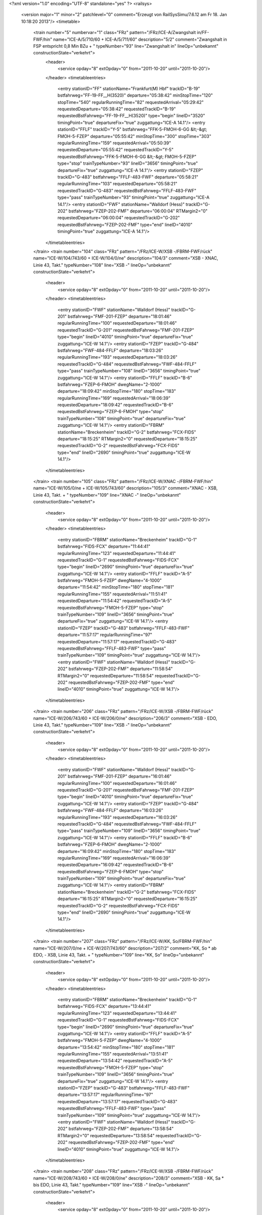 <?xml version="1.0" encoding="UTF-8" standalone="yes" ?>
<railsys>
	<version major="1" minor="2" patchlevel="0" comment="Erzeugt von RailSys\Simu/7.6.12 am Fr 18. Jan 10:18:20 2013"/>
	<timetable>
		<train number="5" numbervar="1" class="FRz" pattern="/FRz/ICE-A/Zwangshalt in/FF-FWF/hin" name="ICE-A/5/710/60 + ICE-A/5/711/60" description="5/2" comment="Zwangshalt in FSP entspricht 0,8 Min BZu + " typeNumber="93" line="Zwangshalt in" lineOp="unbekannt" constructionState="verkehrt">
			<header>
				<service opday="8" extOpday="0" from="2011-10-20" until="2011-10-20"/>
			</header>
			<timetableentries>
				<entry stationID="FF" stationName="Frankfurt(M) Hbf" trackID="B-19" bstfahrweg="FF-19-FF__H(3520)" departure="05:38:42" minStopTime="120" stopTime="540" regularRunningTime="82" requestedArrival="05:29:42" requestedDeparture="05:38:42" requestedTrackID="B-19" requestedBstFahrweg="FF-19-FF__H(3520)" type="begin" lineID="3520" timingPoint="true" departureFix="true" zuggattung="ICE-A 14.1"/>
				<entry stationID="FFLF" trackID="Y-5" bstfahrweg="FFK-5-FMOH-6-GG &lt;-&gt; FMOH-5-FZEP" departure="05:55:42" minStopTime="300" stopTime="303" regularRunningTime="159" requestedArrival="05:50:39" requestedDeparture="05:55:42" requestedTrackID="Y-5" requestedBstFahrweg="FFK-5-FMOH-6-GG &lt;-&gt; FMOH-5-FZEP" type="stop" trainTypeNumber="93" lineID="3656" timingPoint="true" departureFix="true" zuggattung="ICE-A 14.1"/>
				<entry stationID="FZEP" trackID="G-483" bstfahrweg="FFLF-483-FWF" departure="05:58:21" regularRunningTime="103" requestedDeparture="05:58:21" requestedTrackID="G-483" requestedBstFahrweg="FFLF-483-FWF" type="pass" trainTypeNumber="93" timingPoint="true" zuggattung="ICE-A 14.1"/>
				<entry stationID="FWF" stationName="Walldorf (Hess)" trackID="G-202" bstfahrweg="FZEP-202-FMF" departure="06:00:04" RTMargin2="0" requestedDeparture="06:00:04" requestedTrackID="G-202" requestedBstFahrweg="FZEP-202-FMF" type="end" lineID="4010" timingPoint="true" zuggattung="ICE-A 14.1"/>
			</timetableentries>
		</train>
		<train number="104" class="FRz" pattern="/FRz/ICE-W/XSB -/FBRM-FWF/rück" name="ICE-W/104/743/60 + ICE-W/104/0/ne" description="104/3" comment="XSB - XNAC, Linie 43, Takt." typeNumber="108" line="XSB -" lineOp="unbekannt" constructionState="verkehrt">
			<header>
				<service opday="8" extOpday="0" from="2011-10-20" until="2011-10-20"/>
			</header>
			<timetableentries>
				<entry stationID="FWF" stationName="Walldorf (Hess)" trackID="G-201" bstfahrweg="FMF-201-FZEP" departure="18:01:46" regularRunningTime="100" requestedDeparture="18:01:46" requestedTrackID="G-201" requestedBstFahrweg="FMF-201-FZEP" type="begin" lineID="4010" timingPoint="true" departureFix="true" zuggattung="ICE-W 14.1"/>
				<entry stationID="FZEP" trackID="G-484" bstfahrweg="FWF-484-FFLF" departure="18:03:26" regularRunningTime="193" requestedDeparture="18:03:26" requestedTrackID="G-484" requestedBstFahrweg="FWF-484-FFLF" type="pass" trainTypeNumber="108" lineID="3656" timingPoint="true" zuggattung="ICE-W 14.1"/>
				<entry stationID="FFLF" trackID="B-6" bstfahrweg="FZEP-6-FMOH" dwegName="2-1000" departure="18:09:42" minStopTime="180" stopTime="183" regularRunningTime="169" requestedArrival="18:06:39" requestedDeparture="18:09:42" requestedTrackID="B-6" requestedBstFahrweg="FZEP-6-FMOH" type="stop" trainTypeNumber="108" timingPoint="true" departureFix="true" zuggattung="ICE-W 14.1"/>
				<entry stationID="FBRM" stationName="Breckenheim" trackID="G-2" bstfahrweg="FCX-FIDS" departure="18:15:25" RTMargin2="0" requestedDeparture="18:15:25" requestedTrackID="G-2" requestedBstFahrweg="FCX-FIDS" type="end" lineID="2690" timingPoint="true" zuggattung="ICE-W 14.1"/>
			</timetableentries>
		</train>
		<train number="105" class="FRz" pattern="/FRz/ICE-W/XNAC -/FBRM-FWF/hin" name="ICE-W/105/0/ne + ICE-W/105/743/60" description="105/3" comment="XNAC - XSB, Linie 43, Takt. + " typeNumber="109" line="XNAC -" lineOp="unbekannt" constructionState="verkehrt">
			<header>
				<service opday="8" extOpday="0" from="2011-10-20" until="2011-10-20"/>
			</header>
			<timetableentries>
				<entry stationID="FBRM" stationName="Breckenheim" trackID="G-1" bstfahrweg="FIDS-FCX" departure="11:44:41" regularRunningTime="123" requestedDeparture="11:44:41" requestedTrackID="G-1" requestedBstFahrweg="FIDS-FCX" type="begin" lineID="2690" timingPoint="true" departureFix="true" zuggattung="ICE-W 14.1"/>
				<entry stationID="FFLF" trackID="A-5" bstfahrweg="FMOH-5-FZEP" dwegName="4-1000" departure="11:54:42" minStopTime="180" stopTime="181" regularRunningTime="155" requestedArrival="11:51:41" requestedDeparture="11:54:42" requestedTrackID="A-5" requestedBstFahrweg="FMOH-5-FZEP" type="stop" trainTypeNumber="109" lineID="3656" timingPoint="true" departureFix="true" zuggattung="ICE-W 14.1"/>
				<entry stationID="FZEP" trackID="G-483" bstfahrweg="FFLF-483-FWF" departure="11:57:17" regularRunningTime="97" requestedDeparture="11:57:17" requestedTrackID="G-483" requestedBstFahrweg="FFLF-483-FWF" type="pass" trainTypeNumber="109" timingPoint="true" zuggattung="ICE-W 14.1"/>
				<entry stationID="FWF" stationName="Walldorf (Hess)" trackID="G-202" bstfahrweg="FZEP-202-FMF" departure="11:58:54" RTMargin2="0" requestedDeparture="11:58:54" requestedTrackID="G-202" requestedBstFahrweg="FZEP-202-FMF" type="end" lineID="4010" timingPoint="true" zuggattung="ICE-W 14.1"/>
			</timetableentries>
		</train>
		<train number="206" class="FRz" pattern="/FRz/ICE-W/XSB -/FBRM-FWF/rück" name="ICE-W/206/743/60 + ICE-W/206/0/ne" description="206/3" comment="XSB - EDO, Linie 43, Takt." typeNumber="109" line="XSB -" lineOp="unbekannt" constructionState="verkehrt">
			<header>
				<service opday="8" extOpday="0" from="2011-10-20" until="2011-10-20"/>
			</header>
			<timetableentries>
				<entry stationID="FWF" stationName="Walldorf (Hess)" trackID="G-201" bstfahrweg="FMF-201-FZEP" departure="16:01:46" regularRunningTime="100" requestedDeparture="16:01:46" requestedTrackID="G-201" requestedBstFahrweg="FMF-201-FZEP" type="begin" lineID="4010" timingPoint="true" departureFix="true" zuggattung="ICE-W 14.1"/>
				<entry stationID="FZEP" trackID="G-484" bstfahrweg="FWF-484-FFLF" departure="16:03:26" regularRunningTime="193" requestedDeparture="16:03:26" requestedTrackID="G-484" requestedBstFahrweg="FWF-484-FFLF" type="pass" trainTypeNumber="109" lineID="3656" timingPoint="true" zuggattung="ICE-W 14.1"/>
				<entry stationID="FFLF" trackID="B-6" bstfahrweg="FZEP-6-FMOH" dwegName="2-1000" departure="16:09:42" minStopTime="180" stopTime="183" regularRunningTime="169" requestedArrival="16:06:39" requestedDeparture="16:09:42" requestedTrackID="B-6" requestedBstFahrweg="FZEP-6-FMOH" type="stop" trainTypeNumber="109" timingPoint="true" departureFix="true" zuggattung="ICE-W 14.1"/>
				<entry stationID="FBRM" stationName="Breckenheim" trackID="G-2" bstfahrweg="FCX-FIDS" departure="16:15:25" RTMargin2="0" requestedDeparture="16:15:25" requestedTrackID="G-2" requestedBstFahrweg="FCX-FIDS" type="end" lineID="2690" timingPoint="true" zuggattung="ICE-W 14.1"/>
			</timetableentries>
		</train>
		<train number="207" class="FRz" pattern="/FRz/ICE-W/KK, So/FBRM-FWF/hin" name="ICE-W/207/0/ne + ICE-W/207/743/60" description="207/2" comment="KK, So * ab EDO, - XSB, Linie 43, Takt. + " typeNumber="109" line="KK, So" lineOp="unbekannt" constructionState="verkehrt">
			<header>
				<service opday="8" extOpday="0" from="2011-10-20" until="2011-10-20"/>
			</header>
			<timetableentries>
				<entry stationID="FBRM" stationName="Breckenheim" trackID="G-1" bstfahrweg="FIDS-FCX" departure="13:44:41" regularRunningTime="123" requestedDeparture="13:44:41" requestedTrackID="G-1" requestedBstFahrweg="FIDS-FCX" type="begin" lineID="2690" timingPoint="true" departureFix="true" zuggattung="ICE-W 14.1"/>
				<entry stationID="FFLF" trackID="A-5" bstfahrweg="FMOH-5-FZEP" dwegName="4-1000" departure="13:54:42" minStopTime="180" stopTime="181" regularRunningTime="155" requestedArrival="13:51:41" requestedDeparture="13:54:42" requestedTrackID="A-5" requestedBstFahrweg="FMOH-5-FZEP" type="stop" trainTypeNumber="109" lineID="3656" timingPoint="true" departureFix="true" zuggattung="ICE-W 14.1"/>
				<entry stationID="FZEP" trackID="G-483" bstfahrweg="FFLF-483-FWF" departure="13:57:17" regularRunningTime="97" requestedDeparture="13:57:17" requestedTrackID="G-483" requestedBstFahrweg="FFLF-483-FWF" type="pass" trainTypeNumber="109" timingPoint="true" zuggattung="ICE-W 14.1"/>
				<entry stationID="FWF" stationName="Walldorf (Hess)" trackID="G-202" bstfahrweg="FZEP-202-FMF" departure="13:58:54" RTMargin2="0" requestedDeparture="13:58:54" requestedTrackID="G-202" requestedBstFahrweg="FZEP-202-FMF" type="end" lineID="4010" timingPoint="true" zuggattung="ICE-W 14.1"/>
			</timetableentries>
		</train>
		<train number="208" class="FRz" pattern="/FRz/ICE-W/XSB -/FBRM-FWF/rück" name="ICE-W/208/743/60 + ICE-W/208/0/ne" description="208/3" comment="XSB - KK, Sa * bis EDO, Linie 43, Takt." typeNumber="109" line="XSB -" lineOp="unbekannt" constructionState="verkehrt">
			<header>
				<service opday="8" extOpday="0" from="2011-10-20" until="2011-10-20"/>
			</header>
			<timetableentries>
				<entry stationID="FWF" stationName="Walldorf (Hess)" trackID="G-201" bstfahrweg="FMF-201-FZEP" departure="14:01:46" regularRunningTime="100" requestedDeparture="14:01:46" requestedTrackID="G-201" requestedBstFahrweg="FMF-201-FZEP" type="begin" lineID="4010" timingPoint="true" departureFix="true" zuggattung="ICE-W 14.1"/>
				<entry stationID="FZEP" trackID="G-484" bstfahrweg="FWF-484-FFLF" departure="14:03:26" regularRunningTime="193" requestedDeparture="14:03:26" requestedTrackID="G-484" requestedBstFahrweg="FWF-484-FFLF" type="pass" trainTypeNumber="109" lineID="3656" timingPoint="true" zuggattung="ICE-W 14.1"/>
				<entry stationID="FFLF" trackID="B-6" bstfahrweg="FZEP-6-FMOH" dwegName="2-1000" departure="14:09:42" minStopTime="180" stopTime="183" regularRunningTime="169" requestedArrival="14:06:39" requestedDeparture="14:09:42" requestedTrackID="B-6" requestedBstFahrweg="FZEP-6-FMOH" type="stop" trainTypeNumber="109" timingPoint="true" departureFix="true" zuggattung="ICE-W 14.1"/>
				<entry stationID="FBRM" stationName="Breckenheim" trackID="G-2" bstfahrweg="FCX-FIDS" departure="14:15:25" RTMargin2="0" requestedDeparture="14:15:25" requestedTrackID="G-2" requestedBstFahrweg="FCX-FIDS" type="end" lineID="2690" timingPoint="true" zuggattung="ICE-W 14.1"/>
			</timetableentries>
		</train>
		<train number="209" class="FRz" pattern="/FRz/ICE-W/KK, Mo-Fr/FBRM-FWF/hin" name="ICE-W/209/0/ne + ICE-W/209/743/60" description="209/2" comment="KK, Mo-Fr * ab EDO, - XSB, Linie 43, Takt. + " typeNumber="109" line="KK, Mo-Fr" lineOp="unbekannt" constructionState="verkehrt">
			<header>
				<service opday="8" extOpday="0" from="2011-10-20" until="2011-10-20"/>
			</header>
			<timetableentries>
				<entry stationID="FBRM" stationName="Breckenheim" trackID="G-1" bstfahrweg="FIDS-FCX" departure="15:44:41" regularRunningTime="123" requestedDeparture="15:44:41" requestedTrackID="G-1" requestedBstFahrweg="FIDS-FCX" type="begin" lineID="2690" timingPoint="true" departureFix="true" zuggattung="ICE-W 14.1"/>
				<entry stationID="FFLF" trackID="A-5" bstfahrweg="FMOH-5-FZEP" dwegName="4-1000" departure="15:54:42" minStopTime="180" stopTime="181" regularRunningTime="155" requestedArrival="15:51:41" requestedDeparture="15:54:42" requestedTrackID="A-5" requestedBstFahrweg="FMOH-5-FZEP" type="stop" trainTypeNumber="109" lineID="3656" timingPoint="true" departureFix="true" zuggattung="ICE-W 14.1"/>
				<entry stationID="FZEP" trackID="G-483" bstfahrweg="FFLF-483-FWF" departure="15:57:17" regularRunningTime="97" requestedDeparture="15:57:17" requestedTrackID="G-483" requestedBstFahrweg="FFLF-483-FWF" type="pass" trainTypeNumber="109" timingPoint="true" zuggattung="ICE-W 14.1"/>
				<entry stationID="FWF" stationName="Walldorf (Hess)" trackID="G-202" bstfahrweg="FZEP-202-FMF" departure="15:58:54" RTMargin2="0" requestedDeparture="15:58:54" requestedTrackID="G-202" requestedBstFahrweg="FZEP-202-FMF" type="end" lineID="4010" timingPoint="true" zuggattung="ICE-W 14.1"/>
			</timetableentries>
		</train>
		<train number="418" numbervar="1" class="FRz" pattern="/FRz/CNL/Ohne Linie/FRA-FWF/rück" name="CNL/418/880/60" description="418/3" typeNumber="26" line="Ohne Linie" lineOp="unbekannt" constructionState="verkehrt">
			<header>
				<service opday="8" extOpday="0" from="2011-10-20" until="2011-10-20"/>
			</header>
			<timetableentries>
				<entry stationID="FWF" stationName="Walldorf (Hess)" trackID="G-201" bstfahrweg="FMF-201-FZEP" departure="03:34:24" regularRunningTime="134" requestedDeparture="03:34:24" requestedTrackID="G-201" requestedBstFahrweg="FMF-201-FZEP" type="begin" lineID="4010" timingPoint="true" departureFix="true" zuggattung="CNL 22.1"/>
				<entry stationID="FZEP" trackID="G-484" bstfahrweg="FWF-484-FFLF" departure="03:36:38" regularRunningTime="169" requestedDeparture="03:36:38" requestedTrackID="G-484" requestedBstFahrweg="FWF-484-FFLF" type="pass" trainTypeNumber="26" lineID="3656" timingPoint="true" zuggattung="CNL 22.1"/>
				<entry stationID="FFLF" trackID="B-6" bstfahrweg="FZEP-6-FMOH" dwegName="1-1000" departure="03:41:27" minStopTime="120" stopTime="120" regularRunningTime="237" requestedArrival="03:39:27" requestedDeparture="03:41:27" requestedTrackID="B-6" requestedBstFahrweg="FZEP-6-FMOH" type="stop" trainTypeNumber="26" timingPoint="true" zuggattung="CNL 22.1"/>
				<entry stationID="FRA" stationName="Raunheim" trackID="G-1" bstfahrweg="FRAC-1-FRUE" departure="03:49:08" RTMargin2="0" requestedDeparture="03:49:08" requestedTrackID="G-1" requestedBstFahrweg="FRAC-1-FRUE" type="end" lineID="3520" timingPoint="true" zuggattung="CNL 22.1"/>
			</timetableentries>
		</train>
		<train number="419" numbervar="1" class="FRz" pattern="/FRz/CNL/Ohne Linie/FRA-FWF/hin" name="CNL/419/701/60" description="419/3+" typeNumber="30" line="Ohne Linie" lineOp="unbekannt" constructionState="verkehrt">
			<header>
				<service opday="8" extOpday="0" from="2011-10-20" until="2011-10-20"/>
			</header>
			<timetableentries>
				<entry stationID="FRA" stationName="Raunheim" trackID="G-2" bstfahrweg="FRUE-2-FRAC" departure="01:48:52" regularRunningTime="39" requestedDeparture="01:48:52" requestedTrackID="G-2" requestedBstFahrweg="FRUE-2-FRAC" type="begin" lineID="3520" timingPoint="true" departureFix="true" zuggattung="CNL 22.1"/>
				<entry stationID="FFLF" trackID="A-5" bstfahrweg="FMOH-5-FZEP" dwegName="4-1000" departure="01:56:54" minStopTime="120" stopTime="132" regularRunningTime="197" requestedArrival="01:54:42" requestedDeparture="01:56:54" requestedTrackID="A-5" requestedBstFahrweg="FMOH-5-FZEP" type="stop" trainTypeNumber="30" lineID="3656" timingPoint="true" departureFix="true" zuggattung="CNL 22.1"/>
				<entry stationID="FZEP" trackID="G-483" bstfahrweg="FFLF-483-FWF" departure="02:00:11" regularRunningTime="112" requestedDeparture="02:00:11" requestedTrackID="G-483" requestedBstFahrweg="FFLF-483-FWF" type="pass" trainTypeNumber="30" timingPoint="true" zuggattung="CNL 22.1"/>
				<entry stationID="FWF" stationName="Walldorf (Hess)" trackID="G-202" bstfahrweg="FZEP-202-FMF" departure="02:02:03" RTMargin2="0" requestedDeparture="02:02:03" requestedTrackID="G-202" requestedBstFahrweg="FZEP-202-FMF" type="end" lineID="4010" timingPoint="true" zuggattung="CNL 22.1"/>
			</timetableentries>
		</train>
		<train number="500" class="FRz" pattern="/FRz/ICE-W/XSB -/FBRM-FWF/rück" name="ICE-W/500/743/60 + ICE-W/500/0/ne" description="500/3+" comment="XSB - EDO, Linie 43, Takt." typeNumber="109" line="XSB -" lineOp="unbekannt" constructionState="verkehrt">
			<header>
				<service opday="8" extOpday="0" from="2011-10-20" until="2011-10-20"/>
			</header>
			<timetableentries>
				<entry stationID="FWF" stationName="Walldorf (Hess)" trackID="G-201" bstfahrweg="FMF-201-FZEP" departure="22:01:46" regularRunningTime="100" requestedDeparture="22:01:46" requestedTrackID="G-201" requestedBstFahrweg="FMF-201-FZEP" type="begin" lineID="4010" timingPoint="true" departureFix="true" zuggattung="ICE-W 14.1"/>
				<entry stationID="FZEP" trackID="G-484" bstfahrweg="FWF-484-FFLF" departure="22:03:26" regularRunningTime="193" requestedDeparture="22:03:26" requestedTrackID="G-484" requestedBstFahrweg="FWF-484-FFLF" type="pass" trainTypeNumber="109" lineID="3656" timingPoint="true" zuggattung="ICE-W 14.1"/>
				<entry stationID="FFLF" trackID="B-6" bstfahrweg="FZEP-6-FMOH" dwegName="2-1000" departure="22:09:42" minStopTime="180" stopTime="183" regularRunningTime="169" requestedArrival="22:06:39" requestedDeparture="22:09:42" requestedTrackID="B-6" requestedBstFahrweg="FZEP-6-FMOH" type="stop" trainTypeNumber="109" timingPoint="true" departureFix="true" zuggattung="ICE-W 14.1"/>
				<entry stationID="FBRM" stationName="Breckenheim" trackID="G-2" bstfahrweg="FCX-FIDS" departure="22:15:25" RTMargin2="0" requestedDeparture="22:15:25" requestedTrackID="G-2" requestedBstFahrweg="FCX-FIDS" type="end" lineID="2690" timingPoint="true" zuggattung="ICE-W 14.1"/>
			</timetableentries>
		</train>
		<train number="501" class="FRz" pattern="/FRz/ICE-W/EDO -/FBRM-FWF/hin" name="ICE-W/501/0/ne + ICE-W/501/743/60" description="501/2" comment="EDO - XSB, Linie 43, Takt. + " typeNumber="109" line="EDO -" lineOp="unbekannt" constructionState="verkehrt">
			<header>
				<service opday="8" extOpday="0" from="2011-10-20" until="2011-10-20"/>
			</header>
			<timetableentries>
				<entry stationID="FBRM" stationName="Breckenheim" trackID="G-1" bstfahrweg="FIDS-FCX" departure="07:44:41" regularRunningTime="123" requestedDeparture="07:44:41" requestedTrackID="G-1" requestedBstFahrweg="FIDS-FCX" type="begin" lineID="2690" timingPoint="true" departureFix="true" zuggattung="ICE-W 14.1"/>
				<entry stationID="FFLF" trackID="A-5" bstfahrweg="FMOH-5-FZEP" dwegName="4-1000" departure="07:54:42" minStopTime="180" stopTime="181" regularRunningTime="155" requestedArrival="07:51:41" requestedDeparture="07:54:42" requestedTrackID="A-5" requestedBstFahrweg="FMOH-5-FZEP" type="stop" trainTypeNumber="109" lineID="3656" timingPoint="true" departureFix="true" zuggattung="ICE-W 14.1"/>
				<entry stationID="FZEP" trackID="G-483" bstfahrweg="FFLF-483-FWF" departure="07:57:17" regularRunningTime="97" requestedDeparture="07:57:17" requestedTrackID="G-483" requestedBstFahrweg="FFLF-483-FWF" type="pass" trainTypeNumber="109" timingPoint="true" zuggattung="ICE-W 14.1"/>
				<entry stationID="FWF" stationName="Walldorf (Hess)" trackID="G-202" bstfahrweg="FZEP-202-FMF" departure="07:58:54" RTMargin2="0" requestedDeparture="07:58:54" requestedTrackID="G-202" requestedBstFahrweg="FZEP-202-FMF" type="end" lineID="4010" timingPoint="true" zuggattung="ICE-W 14.1"/>
			</timetableentries>
		</train>
		<train number="502" class="FRz" pattern="/FRz/ICE-W/XSB -/FBRM-FWF/rück" name="ICE-W/502/743/60 + ICE-W/502/0/ne" description="502/3" comment="XSB - HH, Linie 43, Takt." typeNumber="109" line="XSB -" lineOp="unbekannt" constructionState="verkehrt">
			<header>
				<service opday="8" extOpday="0" from="2011-10-20" until="2011-10-20"/>
			</header>
			<timetableentries>
				<entry stationID="FWF" stationName="Walldorf (Hess)" trackID="G-201" bstfahrweg="FMF-201-FZEP" departure="20:01:46" regularRunningTime="100" requestedDeparture="20:01:46" requestedTrackID="G-201" requestedBstFahrweg="FMF-201-FZEP" type="begin" lineID="4010" timingPoint="true" departureFix="true" zuggattung="ICE-W 14.1"/>
				<entry stationID="FZEP" trackID="G-484" bstfahrweg="FWF-484-FFLF" departure="20:03:26" regularRunningTime="193" requestedDeparture="20:03:26" requestedTrackID="G-484" requestedBstFahrweg="FWF-484-FFLF" type="pass" trainTypeNumber="109" lineID="3656" timingPoint="true" zuggattung="ICE-W 14.1"/>
				<entry stationID="FFLF" trackID="B-6" bstfahrweg="FZEP-6-FMOH" dwegName="2-1000" departure="20:09:42" minStopTime="180" stopTime="183" regularRunningTime="169" requestedArrival="20:06:39" requestedDeparture="20:09:42" requestedTrackID="B-6" requestedBstFahrweg="FZEP-6-FMOH" type="stop" trainTypeNumber="109" timingPoint="true" departureFix="true" zuggattung="ICE-W 14.1"/>
				<entry stationID="FBRM" stationName="Breckenheim" trackID="G-2" bstfahrweg="FCX-FIDS" departure="20:15:25" RTMargin2="0" requestedDeparture="20:15:25" requestedTrackID="G-2" requestedBstFahrweg="FCX-FIDS" type="end" lineID="2690" timingPoint="true" zuggattung="ICE-W 14.1"/>
			</timetableentries>
		</train>
		<train number="503" class="FRz" pattern="/FRz/ICE-W/HH -/FBRM-FWF/hin" name="ICE-W/503/0/ne + ICE-W/503/743/60" description="503/3" comment="HH - XSB, Linie 43, Takt. + " typeNumber="109" line="HH -" lineOp="unbekannt" constructionState="verkehrt">
			<header>
				<service opday="8" extOpday="0" from="2011-10-20" until="2011-10-20"/>
			</header>
			<timetableentries>
				<entry stationID="FBRM" stationName="Breckenheim" trackID="G-1" bstfahrweg="FIDS-FCX" departure="09:44:41" regularRunningTime="123" requestedDeparture="09:44:41" requestedTrackID="G-1" requestedBstFahrweg="FIDS-FCX" type="begin" lineID="2690" timingPoint="true" departureFix="true" zuggattung="ICE-W 14.1"/>
				<entry stationID="FFLF" trackID="A-5" bstfahrweg="FMOH-5-FZEP" dwegName="4-1000" departure="09:54:42" minStopTime="180" stopTime="181" regularRunningTime="155" requestedArrival="09:51:41" requestedDeparture="09:54:42" requestedTrackID="A-5" requestedBstFahrweg="FMOH-5-FZEP" type="stop" trainTypeNumber="109" lineID="3656" timingPoint="true" departureFix="true" zuggattung="ICE-W 14.1"/>
				<entry stationID="FZEP" trackID="G-483" bstfahrweg="FFLF-483-FWF" departure="09:57:17" regularRunningTime="97" requestedDeparture="09:57:17" requestedTrackID="G-483" requestedBstFahrweg="FFLF-483-FWF" type="pass" trainTypeNumber="109" timingPoint="true" zuggattung="ICE-W 14.1"/>
				<entry stationID="FWF" stationName="Walldorf (Hess)" trackID="G-202" bstfahrweg="FZEP-202-FMF" departure="09:58:54" RTMargin2="0" requestedDeparture="09:58:54" requestedTrackID="G-202" requestedBstFahrweg="FZEP-202-FMF" type="end" lineID="4010" timingPoint="true" zuggattung="ICE-W 14.1"/>
			</timetableentries>
		</train>
		<train number="510" class="FRz" pattern="/FRz/ICE-A/Ohne Linie/FRA-FWF/rück" name="ICE-A/510/843/60" description="510/3" typeNumber="92" line="Ohne Linie" lineOp="unbekannt" constructionState="verkehrt">
			<header>
				<service opday="8" extOpday="0" from="2011-10-20" until="2011-10-20"/>
			</header>
			<timetableentries>
				<entry stationID="FWF" stationName="Walldorf (Hess)" trackID="G-201" bstfahrweg="FMF-201-FZEP" departure="22:57:33" regularRunningTime="108" requestedDeparture="22:57:33" requestedTrackID="G-201" requestedBstFahrweg="FMF-201-FZEP" type="begin" lineID="4010" timingPoint="true" departureFix="true" zuggattung="ICE-A 14.1"/>
				<entry stationID="FZEP" trackID="G-484" bstfahrweg="FWF-484-FFLF" departure="22:59:21" regularRunningTime="251" requestedDeparture="22:59:21" requestedTrackID="G-484" requestedBstFahrweg="FWF-484-FFLF" type="pass" trainTypeNumber="92" lineID="3656" timingPoint="true" zuggattung="ICE-A 14.1"/>
				<entry stationID="FFLF" trackID="B-6" bstfahrweg="FZEP-6-FMOH" dwegName="2-1000" departure="23:13:44" minStopTime="120" stopTime="612" regularRunningTime="200" requestedArrival="23:03:32" requestedDeparture="23:13:44" requestedTrackID="B-6" requestedBstFahrweg="FZEP-6-FMOH" type="stop" trainTypeNumber="92" timingPoint="true" departureFix="true" zuggattung="ICE-A 14.1"/>
				<entry stationID="FRA" stationName="Raunheim" trackID="G-1" bstfahrweg="FRAC-1-FRUE" departure="23:18:58" RTMargin2="0" requestedDeparture="23:18:58" requestedTrackID="G-1" requestedBstFahrweg="FRAC-1-FRUE" type="end" lineID="3520" timingPoint="true" zuggattung="ICE-A 14.1"/>
			</timetableentries>
		</train>
		<train number="511" class="FRz" pattern="/FRz/ICE-W/KK, Mo/FBRM-FWF/hin" name="ICE-W/511/0/ne + ICE-W/511/742/60" description="511/2" comment="KK, Mo * ab EDO, - MH, Linie 42, Takt. + " typeNumber="109" line="KK, Mo" lineOp="unbekannt" constructionState="verkehrt">
			<header>
				<service opday="8" extOpday="0" from="2011-10-20" until="2011-10-20"/>
			</header>
			<timetableentries>
				<entry stationID="FBRM" stationName="Breckenheim" trackID="G-1" bstfahrweg="FIDS-FCX" departure="06:44:41" regularRunningTime="123" requestedDeparture="06:44:41" requestedTrackID="G-1" requestedBstFahrweg="FIDS-FCX" type="begin" lineID="2690" timingPoint="true" departureFix="true" zuggattung="ICE-W 14.1"/>
				<entry stationID="FFLF" trackID="A-5" bstfahrweg="FMOH-5-FZEP" dwegName="4-1000" departure="06:54:42" minStopTime="180" stopTime="181" regularRunningTime="155" requestedArrival="06:51:41" requestedDeparture="06:54:42" requestedTrackID="A-5" requestedBstFahrweg="FMOH-5-FZEP" type="stop" trainTypeNumber="109" lineID="3656" timingPoint="true" departureFix="true" zuggattung="ICE-W 14.1"/>
				<entry stationID="FZEP" trackID="G-483" bstfahrweg="FFLF-483-FWF" departure="06:57:17" regularRunningTime="97" requestedDeparture="06:57:17" requestedTrackID="G-483" requestedBstFahrweg="FFLF-483-FWF" type="pass" trainTypeNumber="109" timingPoint="true" zuggattung="ICE-W 14.1"/>
				<entry stationID="FWF" stationName="Walldorf (Hess)" trackID="G-202" bstfahrweg="FZEP-202-FMF" departure="06:58:54" RTMargin2="0" requestedDeparture="06:58:54" requestedTrackID="G-202" requestedBstFahrweg="FZEP-202-FMF" type="end" lineID="4010" timingPoint="true" zuggattung="ICE-W 14.1"/>
			</timetableentries>
		</train>
		<train number="512" class="FRz" pattern="/FRz/ICE-W/MH -/FBRM-FWF/rück" name="ICE-W/512/742/60 + ICE-W/512/0/ne" description="512/3" comment="MH - EMST, Linie 42, Takt." typeNumber="109" line="MH -" lineOp="unbekannt" constructionState="verkehrt">
			<header>
				<service opday="8" extOpday="0" from="2011-10-20" until="2011-10-20"/>
			</header>
			<timetableentries>
				<entry stationID="FWF" stationName="Walldorf (Hess)" trackID="G-201" bstfahrweg="FMF-201-FZEP" departure="21:01:46" regularRunningTime="100" requestedDeparture="21:01:46" requestedTrackID="G-201" requestedBstFahrweg="FMF-201-FZEP" type="begin" lineID="4010" timingPoint="true" departureFix="true" zuggattung="ICE-W 14.1"/>
				<entry stationID="FZEP" trackID="G-484" bstfahrweg="FWF-484-FFLF" departure="21:03:26" regularRunningTime="193" requestedDeparture="21:03:26" requestedTrackID="G-484" requestedBstFahrweg="FWF-484-FFLF" type="pass" trainTypeNumber="109" lineID="3656" timingPoint="true" zuggattung="ICE-W 14.1"/>
				<entry stationID="FFLF" trackID="B-6" bstfahrweg="FZEP-6-FMOH" dwegName="2-1000" departure="21:09:42" minStopTime="180" stopTime="183" regularRunningTime="169" requestedArrival="21:06:39" requestedDeparture="21:09:42" requestedTrackID="B-6" requestedBstFahrweg="FZEP-6-FMOH" type="stop" trainTypeNumber="109" timingPoint="true" departureFix="true" zuggattung="ICE-W 14.1"/>
				<entry stationID="FBRM" stationName="Breckenheim" trackID="G-2" bstfahrweg="FCX-FIDS" departure="21:15:25" RTMargin2="0" requestedDeparture="21:15:25" requestedTrackID="G-2" requestedBstFahrweg="FCX-FIDS" type="end" lineID="2690" timingPoint="true" zuggattung="ICE-W 14.1"/>
			</timetableentries>
		</train>
		<train number="513" class="FRz" pattern="/FRz/ICE-W/EMST -/FBRM-FWF/hin" name="ICE-W/513/0/ne + ICE-W/513/742/60" description="513/2" comment="EMST - MH, Linie 42, Takt. + " typeNumber="109" line="EMST -" lineOp="unbekannt" constructionState="verkehrt">
			<header>
				<service opday="8" extOpday="0" from="2011-10-20" until="2011-10-20"/>
			</header>
			<timetableentries>
				<entry stationID="FBRM" stationName="Breckenheim" trackID="G-1" bstfahrweg="FIDS-FCX" departure="08:44:41" regularRunningTime="123" requestedDeparture="08:44:41" requestedTrackID="G-1" requestedBstFahrweg="FIDS-FCX" type="begin" lineID="2690" timingPoint="true" departureFix="true" zuggattung="ICE-W 14.1"/>
				<entry stationID="FFLF" trackID="A-5" bstfahrweg="FMOH-5-FZEP" dwegName="4-1000" departure="08:54:42" minStopTime="180" stopTime="181" regularRunningTime="155" requestedArrival="08:51:41" requestedDeparture="08:54:42" requestedTrackID="A-5" requestedBstFahrweg="FMOH-5-FZEP" type="stop" trainTypeNumber="109" lineID="3656" timingPoint="true" departureFix="true" zuggattung="ICE-W 14.1"/>
				<entry stationID="FZEP" trackID="G-483" bstfahrweg="FFLF-483-FWF" departure="08:57:17" regularRunningTime="97" requestedDeparture="08:57:17" requestedTrackID="G-483" requestedBstFahrweg="FFLF-483-FWF" type="pass" trainTypeNumber="109" timingPoint="true" zuggattung="ICE-W 14.1"/>
				<entry stationID="FWF" stationName="Walldorf (Hess)" trackID="G-202" bstfahrweg="FZEP-202-FMF" departure="08:58:54" RTMargin2="0" requestedDeparture="08:58:54" requestedTrackID="G-202" requestedBstFahrweg="FZEP-202-FMF" type="end" lineID="4010" timingPoint="true" zuggattung="ICE-W 14.1"/>
			</timetableentries>
		</train>
		<train number="514" class="FRz" pattern="/FRz/ICE-W/MH -/FBRM-FWF/rück" name="ICE-W/514/742/60 + ICE-W/514/0/ne" description="514/3" comment="MH - AA, Linie 42, Takt." typeNumber="109" line="MH -" lineOp="unbekannt" constructionState="verkehrt">
			<header>
				<service opday="8" extOpday="0" from="2011-10-20" until="2011-10-20"/>
			</header>
			<timetableentries>
				<entry stationID="FWF" stationName="Walldorf (Hess)" trackID="G-201" bstfahrweg="FMF-201-FZEP" departure="19:01:46" regularRunningTime="100" requestedDeparture="19:01:46" requestedTrackID="G-201" requestedBstFahrweg="FMF-201-FZEP" type="begin" lineID="4010" timingPoint="true" departureFix="true" zuggattung="ICE-W 14.1"/>
				<entry stationID="FZEP" trackID="G-484" bstfahrweg="FWF-484-FFLF" departure="19:03:26" regularRunningTime="193" requestedDeparture="19:03:26" requestedTrackID="G-484" requestedBstFahrweg="FWF-484-FFLF" type="pass" trainTypeNumber="109" lineID="3656" timingPoint="true" zuggattung="ICE-W 14.1"/>
				<entry stationID="FFLF" trackID="B-6" bstfahrweg="FZEP-6-FMOH" dwegName="2-1000" departure="19:09:42" minStopTime="180" stopTime="183" regularRunningTime="169" requestedArrival="19:06:39" requestedDeparture="19:09:42" requestedTrackID="B-6" requestedBstFahrweg="FZEP-6-FMOH" type="stop" trainTypeNumber="109" timingPoint="true" departureFix="true" zuggattung="ICE-W 14.1"/>
				<entry stationID="FBRM" stationName="Breckenheim" trackID="G-2" bstfahrweg="FCX-FIDS" departure="19:15:25" RTMargin2="0" requestedDeparture="19:15:25" requestedTrackID="G-2" requestedBstFahrweg="FCX-FIDS" type="end" lineID="2690" timingPoint="true" zuggattung="ICE-W 14.1"/>
			</timetableentries>
		</train>
		<train number="515" class="FRz" pattern="/FRz/ICE-W/AA -/FBRM-FWF/hin" name="ICE-W/515/0/ne + ICE-W/515/742/60" description="515/3" comment="AA - MH, Linie 42, Takt. + " typeNumber="109" line="AA -" lineOp="unbekannt" constructionState="verkehrt">
			<header>
				<service opday="8" extOpday="0" from="2011-10-20" until="2011-10-20"/>
			</header>
			<timetableentries>
				<entry stationID="FBRM" stationName="Breckenheim" trackID="G-1" bstfahrweg="FIDS-FCX" departure="10:44:41" regularRunningTime="123" requestedDeparture="10:44:41" requestedTrackID="G-1" requestedBstFahrweg="FIDS-FCX" type="begin" lineID="2690" timingPoint="true" departureFix="true" zuggattung="ICE-W 14.1"/>
				<entry stationID="FFLF" trackID="A-5" bstfahrweg="FMOH-5-FZEP" dwegName="4-1000" departure="10:54:42" minStopTime="180" stopTime="181" regularRunningTime="155" requestedArrival="10:51:41" requestedDeparture="10:54:42" requestedTrackID="A-5" requestedBstFahrweg="FMOH-5-FZEP" type="stop" trainTypeNumber="109" lineID="3656" timingPoint="true" departureFix="true" zuggattung="ICE-W 14.1"/>
				<entry stationID="FZEP" trackID="G-483" bstfahrweg="FFLF-483-FWF" departure="10:57:17" regularRunningTime="97" requestedDeparture="10:57:17" requestedTrackID="G-483" requestedBstFahrweg="FFLF-483-FWF" type="pass" trainTypeNumber="109" timingPoint="true" zuggattung="ICE-W 14.1"/>
				<entry stationID="FWF" stationName="Walldorf (Hess)" trackID="G-202" bstfahrweg="FZEP-202-FMF" departure="10:58:54" RTMargin2="0" requestedDeparture="10:58:54" requestedTrackID="G-202" requestedBstFahrweg="FZEP-202-FMF" type="end" lineID="4010" timingPoint="true" zuggattung="ICE-W 14.1"/>
			</timetableentries>
		</train>
		<train number="516" class="FRz" pattern="/FRz/ICE-W/MH -/FBRM-FWF/rück" name="ICE-W/516/742/60 + ICE-W/516/0/ne" description="516/3" comment="MH - EDO, Linie 42, Takt." typeNumber="109" line="MH -" lineOp="unbekannt" constructionState="verkehrt">
			<header>
				<service opday="8" extOpday="0" from="2011-10-20" until="2011-10-20"/>
			</header>
			<timetableentries>
				<entry stationID="FWF" stationName="Walldorf (Hess)" trackID="G-201" bstfahrweg="FMF-201-FZEP" departure="17:01:46" regularRunningTime="100" requestedDeparture="17:01:46" requestedTrackID="G-201" requestedBstFahrweg="FMF-201-FZEP" type="begin" lineID="4010" timingPoint="true" departureFix="true" zuggattung="ICE-W 14.1"/>
				<entry stationID="FZEP" trackID="G-484" bstfahrweg="FWF-484-FFLF" departure="17:03:26" regularRunningTime="193" requestedDeparture="17:03:26" requestedTrackID="G-484" requestedBstFahrweg="FWF-484-FFLF" type="pass" trainTypeNumber="109" lineID="3656" timingPoint="true" zuggattung="ICE-W 14.1"/>
				<entry stationID="FFLF" trackID="B-6" bstfahrweg="FZEP-6-FMOH" dwegName="2-1000" departure="17:09:42" minStopTime="180" stopTime="183" regularRunningTime="169" requestedArrival="17:06:39" requestedDeparture="17:09:42" requestedTrackID="B-6" requestedBstFahrweg="FZEP-6-FMOH" type="stop" trainTypeNumber="109" timingPoint="true" departureFix="true" zuggattung="ICE-W 14.1"/>
				<entry stationID="FBRM" stationName="Breckenheim" trackID="G-2" bstfahrweg="FCX-FIDS" departure="17:15:25" RTMargin2="0" requestedDeparture="17:15:25" requestedTrackID="G-2" requestedBstFahrweg="FCX-FIDS" type="end" lineID="2690" timingPoint="true" zuggattung="ICE-W 14.1"/>
			</timetableentries>
		</train>
		<train number="517" class="FRz" pattern="/FRz/ICE-W/EDO -/FBRM-FWF/hin" name="ICE-W/517/0/ne + ICE-W/517/742/60" description="517/2" comment="EDO - MH, Linie 42, Takt. + " typeNumber="109" line="EDO -" lineOp="unbekannt" constructionState="verkehrt">
			<header>
				<service opday="8" extOpday="0" from="2011-10-20" until="2011-10-20"/>
			</header>
			<timetableentries>
				<entry stationID="FBRM" stationName="Breckenheim" trackID="G-1" bstfahrweg="FIDS-FCX" departure="12:44:41" regularRunningTime="123" requestedDeparture="12:44:41" requestedTrackID="G-1" requestedBstFahrweg="FIDS-FCX" type="begin" lineID="2690" timingPoint="true" departureFix="true" zuggattung="ICE-W 14.1"/>
				<entry stationID="FFLF" trackID="A-5" bstfahrweg="FMOH-5-FZEP" dwegName="4-1000" departure="12:54:42" minStopTime="180" stopTime="181" regularRunningTime="155" requestedArrival="12:51:41" requestedDeparture="12:54:42" requestedTrackID="A-5" requestedBstFahrweg="FMOH-5-FZEP" type="stop" trainTypeNumber="109" lineID="3656" timingPoint="true" departureFix="true" zuggattung="ICE-W 14.1"/>
				<entry stationID="FZEP" trackID="G-483" bstfahrweg="FFLF-483-FWF" departure="12:57:17" regularRunningTime="97" requestedDeparture="12:57:17" requestedTrackID="G-483" requestedBstFahrweg="FFLF-483-FWF" type="pass" trainTypeNumber="109" timingPoint="true" zuggattung="ICE-W 14.1"/>
				<entry stationID="FWF" stationName="Walldorf (Hess)" trackID="G-202" bstfahrweg="FZEP-202-FMF" departure="12:58:54" RTMargin2="0" requestedDeparture="12:58:54" requestedTrackID="G-202" requestedBstFahrweg="FZEP-202-FMF" type="end" lineID="4010" timingPoint="true" zuggattung="ICE-W 14.1"/>
			</timetableentries>
		</train>
		<train number="518" class="FRz" pattern="/FRz/ICE-W/MH -/FBRM-FWF/rück" name="ICE-W/518/742/60 + ICE-W/518/0/ne" description="518/3" comment="MH - EDO, Linie 42, Takt." typeNumber="109" line="MH -" lineOp="unbekannt" constructionState="verkehrt">
			<header>
				<service opday="8" extOpday="0" from="2011-10-20" until="2011-10-20"/>
			</header>
			<timetableentries>
				<entry stationID="FWF" stationName="Walldorf (Hess)" trackID="G-201" bstfahrweg="FMF-201-FZEP" departure="15:01:46" regularRunningTime="100" requestedDeparture="15:01:46" requestedTrackID="G-201" requestedBstFahrweg="FMF-201-FZEP" type="begin" lineID="4010" timingPoint="true" departureFix="true" zuggattung="ICE-W 14.1"/>
				<entry stationID="FZEP" trackID="G-484" bstfahrweg="FWF-484-FFLF" departure="15:03:26" regularRunningTime="193" requestedDeparture="15:03:26" requestedTrackID="G-484" requestedBstFahrweg="FWF-484-FFLF" type="pass" trainTypeNumber="109" lineID="3656" timingPoint="true" zuggattung="ICE-W 14.1"/>
				<entry stationID="FFLF" trackID="B-6" bstfahrweg="FZEP-6-FMOH" dwegName="2-1000" departure="15:09:42" minStopTime="180" stopTime="183" regularRunningTime="169" requestedArrival="15:06:39" requestedDeparture="15:09:42" requestedTrackID="B-6" requestedBstFahrweg="FZEP-6-FMOH" type="stop" trainTypeNumber="109" timingPoint="true" departureFix="true" zuggattung="ICE-W 14.1"/>
				<entry stationID="FBRM" stationName="Breckenheim" trackID="G-2" bstfahrweg="FCX-FIDS" departure="15:15:25" RTMargin2="0" requestedDeparture="15:15:25" requestedTrackID="G-2" requestedBstFahrweg="FCX-FIDS" type="end" lineID="2690" timingPoint="true" zuggattung="ICE-W 14.1"/>
			</timetableentries>
		</train>
		<train number="519" class="FRz" pattern="/FRz/ICE-W/EDO -/FBRM-FWF/hin" name="ICE-W/519/0/ne + ICE-W/519/742/60" description="519/2" comment="EDO - MH, Linie 42, Takt. + " typeNumber="109" line="EDO -" lineOp="unbekannt" constructionState="verkehrt">
			<header>
				<service opday="8" extOpday="0" from="2011-10-20" until="2011-10-20"/>
			</header>
			<timetableentries>
				<entry stationID="FBRM" stationName="Breckenheim" trackID="G-1" bstfahrweg="FIDS-FCX" departure="14:44:41" regularRunningTime="123" requestedDeparture="14:44:41" requestedTrackID="G-1" requestedBstFahrweg="FIDS-FCX" type="begin" lineID="2690" timingPoint="true" departureFix="true" zuggattung="ICE-W 14.1"/>
				<entry stationID="FFLF" trackID="A-5" bstfahrweg="FMOH-5-FZEP" dwegName="4-1000" departure="14:54:42" minStopTime="180" stopTime="181" regularRunningTime="155" requestedArrival="14:51:41" requestedDeparture="14:54:42" requestedTrackID="A-5" requestedBstFahrweg="FMOH-5-FZEP" type="stop" trainTypeNumber="109" lineID="3656" timingPoint="true" departureFix="true" zuggattung="ICE-W 14.1"/>
				<entry stationID="FZEP" trackID="G-483" bstfahrweg="FFLF-483-FWF" departure="14:57:17" regularRunningTime="97" requestedDeparture="14:57:17" requestedTrackID="G-483" requestedBstFahrweg="FFLF-483-FWF" type="pass" trainTypeNumber="109" timingPoint="true" zuggattung="ICE-W 14.1"/>
				<entry stationID="FWF" stationName="Walldorf (Hess)" trackID="G-202" bstfahrweg="FZEP-202-FMF" departure="14:58:54" RTMargin2="0" requestedDeparture="14:58:54" requestedTrackID="G-202" requestedBstFahrweg="FZEP-202-FMF" type="end" lineID="4010" timingPoint="true" zuggattung="ICE-W 14.1"/>
			</timetableentries>
		</train>
		<train number="572" class="FRz" pattern="/FRz/ICE-A/Linie 22,/FMHO-FWF/rück" name="ICE-A/572/721/60 + ICE-A/572/722/60 + ICE-A/572/0/ri" description="572/2" comment="Zusatzhalt entspricht 2,9´ BZu +  + Linie 22, &#13;&#10;TS - AA, &#13;&#10;Ä1: VT wg Ersatz durch 1072 lokbespannt, &#13;&#10;Ä2: VT" typeNumber="93" line="Linie 22," lineOp="unbekannt" constructionState="verkehrt">
			<header>
				<service opday="8" extOpday="0" from="2011-10-20" until="2011-10-20"/>
			</header>
			<timetableentries>
				<entry stationID="FWF" stationName="Walldorf (Hess)" trackID="G-201" bstfahrweg="FMF-201-FZEP" departure="18:34:05" regularRunningTime="96" requestedDeparture="18:34:05" requestedTrackID="G-201" requestedBstFahrweg="FMF-201-FZEP" type="begin" lineID="4010" timingPoint="true" departureFix="true" zuggattung="ICE-A 14.1"/>
				<entry stationID="FZEP" trackID="G-484" bstfahrweg="FWF-484-FFLF" departure="18:35:41" regularRunningTime="194" requestedDeparture="18:35:41" requestedTrackID="G-484" requestedBstFahrweg="FWF-484-FFLF" type="pass" trainTypeNumber="93" lineID="3656" timingPoint="true" zuggattung="ICE-A 14.1"/>
				<entry stationID="FFLF" trackID="Z-6" bstfahrweg="FZEP-6-FMOH &lt;-&gt; FMOH-6-FFK-6-GG" departure="18:42:53" minStopTime="240" stopTime="238" regularRunningTime="124" requestedArrival="18:38:55" requestedDeparture="18:42:53" requestedTrackID="Z-6" requestedBstFahrweg="FZEP-6-FMOH &lt;-&gt; FMOH-6-FFK-6-GG" type="stop" trainTypeNumber="93" timingPoint="true" zuggattung="ICE-A 14.1"/>
				<entry stationID="FMHO" stationName="Mühlheim Ost" trackID="G-1" bstfahrweg="FO_G-FH_M" departure="19:09:09" RTMargin2="0" requestedDeparture="19:09:09" requestedTrackID="G-1" requestedBstFahrweg="FO_G-FH_M" type="end" lineID="3600" timingPoint="true" zuggattung="ICE-A 14.1"/>
			</timetableentries>
		</train>
		<train number="575" class="FRz" pattern="/FRz/ICE-A/Linie 22,/FMHO-FWF/hin" name="ICE-A/575/0/ri + ICE-A/575/721/60 + ICE-A/575/722/60" description="575/2" comment="Linie 22, &#13;&#10;AA - TS + " typeNumber="93" line="Linie 22," lineOp="unbekannt" constructionState="verkehrt">
			<header>
				<service opday="8" extOpday="0" from="2011-10-20" until="2011-10-20"/>
			</header>
			<timetableentries>
				<entry stationID="FMHO" stationName="Mühlheim Ost" trackID="G-2" bstfahrweg="FH_M-FO_G" departure="12:48:36" regularRunningTime="134" requestedDeparture="12:48:36" requestedTrackID="G-2" requestedBstFahrweg="FH_M-FO_G" type="begin" lineID="3600" timingPoint="true" departureFix="true" zuggattung="ICE-A 14.1"/>
				<entry stationID="FFLF" trackID="Y-5" bstfahrweg="FFK-5-FMOH-6-GG &lt;-&gt; FMOH-5-FZEP" departure="13:20:48" minStopTime="240" stopTime="241" regularRunningTime="161" requestedArrival="13:16:47" requestedDeparture="13:20:48" requestedTrackID="Y-5" requestedBstFahrweg="FFK-5-FMOH-6-GG &lt;-&gt; FMOH-5-FZEP" type="stop" trainTypeNumber="93" lineID="3656" timingPoint="true" departureFix="true" zuggattung="ICE-A 14.1"/>
				<entry stationID="FZEP" trackID="G-483" bstfahrweg="FFLF-483-FWF" departure="13:23:29" regularRunningTime="97" requestedDeparture="13:23:29" requestedTrackID="G-483" requestedBstFahrweg="FFLF-483-FWF" type="pass" trainTypeNumber="93" timingPoint="true" zuggattung="ICE-A 14.1"/>
				<entry stationID="FWF" stationName="Walldorf (Hess)" trackID="G-202" bstfahrweg="FZEP-202-FMF" departure="13:25:06" RTMargin2="0" requestedDeparture="13:25:06" requestedTrackID="G-202" requestedBstFahrweg="FZEP-202-FMF" type="end" lineID="4010" timingPoint="true" zuggattung="ICE-A 14.1"/>
			</timetableentries>
		</train>
		<train number="576" class="FRz" pattern="/FRz/ICE-A/Linie 22,/FMHO-FWF/rück" name="ICE-A/576/721/60 + ICE-A/576/722/60 + ICE-A/576/0/ri" description="576/2+" comment="Zusatzhalt entspricht 2,9´ BZu +  + Linie 22, &#13;&#10;TS - AA" typeNumber="93" line="Linie 22," lineOp="unbekannt" constructionState="verkehrt">
			<header>
				<service opday="8" extOpday="0" from="2011-10-20" until="2011-10-20"/>
			</header>
			<timetableentries>
				<entry stationID="FWF" stationName="Walldorf (Hess)" trackID="G-201" bstfahrweg="FMF-201-FZEP" departure="14:34:05" regularRunningTime="96" requestedDeparture="14:34:05" requestedTrackID="G-201" requestedBstFahrweg="FMF-201-FZEP" type="begin" lineID="4010" timingPoint="true" departureFix="true" zuggattung="ICE-A 14.1"/>
				<entry stationID="FZEP" trackID="G-484" bstfahrweg="FWF-484-FFLF" departure="14:35:41" regularRunningTime="194" requestedDeparture="14:35:41" requestedTrackID="G-484" requestedBstFahrweg="FWF-484-FFLF" type="pass" trainTypeNumber="93" lineID="3656" timingPoint="true" zuggattung="ICE-A 14.1"/>
				<entry stationID="FFLF" trackID="Y-5" bstfahrweg="FZEP-5-FMOH &lt;-&gt; FMOH-5-FFK" departure="14:42:53" minStopTime="240" stopTime="238" regularRunningTime="124" requestedArrival="14:38:55" requestedDeparture="14:42:53" requestedTrackID="Y-5" requestedBstFahrweg="FZEP-5-FMOH &lt;-&gt; FMOH-5-FFK" type="stop" trainTypeNumber="93" timingPoint="true" zuggattung="ICE-A 14.1"/>
				<entry stationID="FMHO" stationName="Mühlheim Ost" trackID="G-1" bstfahrweg="FO_G-FH_M" departure="15:09:03" RTMargin2="0" requestedDeparture="15:09:03" requestedTrackID="G-1" requestedBstFahrweg="FO_G-FH_M" type="end" lineID="3600" timingPoint="true" zuggattung="ICE-A 14.1"/>
			</timetableentries>
		</train>
		<train number="577" class="FRz" pattern="/FRz/ICE-A/Linie 22,/FMHO-FWF/hin" name="ICE-A/577/0/fp + ICE-A/577/721/fp + ICE-A/577/722/fp" description="577/2+" comment="Linie 22, &#13;&#10;AA - TS, &#13;&#10;Ä1: VT wg Ersatz durch 1077 lokbespannt, &#13;&#10;Ä2: VT + " typeNumber="93" line="Linie 22," lineOp="unbekannt" constructionState="verkehrt">
			<header>
				<service opday="8" extOpday="0" from="2011-10-20" until="2011-10-20"/>
			</header>
			<timetableentries>
				<entry stationID="FMHO" stationName="Mühlheim Ost" trackID="G-2" bstfahrweg="FH_M-FO_G" departure="14:48:36" regularRunningTime="134" requestedDeparture="14:48:36" requestedTrackID="G-2" requestedBstFahrweg="FH_M-FO_G" type="begin" lineID="3600" timingPoint="true" departureFix="true" zuggattung="ICE-A 14.1"/>
				<entry stationID="FFLF" trackID="Z-6" bstfahrweg="FFK-6-FMOH &lt;-&gt; FMOH-6-FZEP" departure="15:20:48" minStopTime="240" stopTime="241" regularRunningTime="161" requestedArrival="15:16:47" requestedDeparture="15:20:48" requestedTrackID="Z-6" requestedBstFahrweg="FFK-6-FMOH &lt;-&gt; FMOH-6-FZEP" type="stop" trainTypeNumber="93" lineID="3656" timingPoint="true" departureFix="true" zuggattung="ICE-A 14.1"/>
				<entry stationID="FZEP" trackID="G-483" bstfahrweg="FFLF-483-FWF" departure="15:23:29" regularRunningTime="97" requestedDeparture="15:23:29" requestedTrackID="G-483" requestedBstFahrweg="FFLF-483-FWF" type="pass" trainTypeNumber="93" timingPoint="true" zuggattung="ICE-A 14.1"/>
				<entry stationID="FWF" stationName="Walldorf (Hess)" trackID="G-202" bstfahrweg="FZEP-202-FMF" departure="15:25:06" RTMargin2="0" requestedDeparture="15:25:06" requestedTrackID="G-202" requestedBstFahrweg="FZEP-202-FMF" type="end" lineID="4010" timingPoint="true" zuggattung="ICE-A 14.1"/>
			</timetableentries>
		</train>
		<train number="579" class="FRz" pattern="/FRz/ICE-A/Linie 22,/FMHO-FWF/hin" name="ICE-A/579/0/ri + ICE-A/579/721/60 + ICE-A/579/722/60" description="579/2" comment="Linie 22, &#13;&#10;AA - TS + " typeNumber="93" line="Linie 22," lineOp="unbekannt" constructionState="verkehrt">
			<header>
				<service opday="8" extOpday="0" from="2011-10-20" until="2011-10-20"/>
			</header>
			<timetableentries>
				<entry stationID="FMHO" stationName="Mühlheim Ost" trackID="G-2" bstfahrweg="FH_M-FO_G" departure="16:48:36" regularRunningTime="134" requestedDeparture="16:48:36" requestedTrackID="G-2" requestedBstFahrweg="FH_M-FO_G" type="begin" lineID="3600" timingPoint="true" departureFix="true" zuggattung="ICE-A 14.1"/>
				<entry stationID="FFLF" trackID="Z-6" bstfahrweg="FFK-6-FMOH &lt;-&gt; FMOH-6-FZEP" departure="17:20:48" minStopTime="240" stopTime="241" regularRunningTime="161" requestedArrival="17:16:47" requestedDeparture="17:20:48" requestedTrackID="Z-6" requestedBstFahrweg="FFK-6-FMOH &lt;-&gt; FMOH-6-FZEP" type="stop" trainTypeNumber="93" lineID="3656" timingPoint="true" departureFix="true" zuggattung="ICE-A 14.1"/>
				<entry stationID="FZEP" trackID="G-483" bstfahrweg="FFLF-483-FWF" departure="17:23:29" regularRunningTime="97" requestedDeparture="17:23:29" requestedTrackID="G-483" requestedBstFahrweg="FFLF-483-FWF" type="pass" trainTypeNumber="93" timingPoint="true" zuggattung="ICE-A 14.1"/>
				<entry stationID="FWF" stationName="Walldorf (Hess)" trackID="G-202" bstfahrweg="FZEP-202-FMF" departure="17:25:06" RTMargin2="0" requestedDeparture="17:25:06" requestedTrackID="G-202" requestedBstFahrweg="FZEP-202-FMF" type="end" lineID="4010" timingPoint="true" zuggattung="ICE-A 14.1"/>
			</timetableentries>
		</train>
		<train number="600" class="FRz" pattern="/FRz/ICE-W/XSB -/FBRM-FWF/rück" name="ICE-W/600/743/60 + ICE-W/600/0/ne" description="600/3" comment="XSB - KK, Sa * bis EDO, Linie 43, Takt." typeNumber="109" line="XSB -" lineOp="unbekannt" constructionState="verkehrt">
			<header>
				<service opday="8" extOpday="0" from="2011-10-20" until="2011-10-20"/>
			</header>
			<timetableentries>
				<entry stationID="FWF" stationName="Walldorf (Hess)" trackID="G-201" bstfahrweg="FMF-201-FZEP" departure="12:01:46" regularRunningTime="100" requestedDeparture="12:01:46" requestedTrackID="G-201" requestedBstFahrweg="FMF-201-FZEP" type="begin" lineID="4010" timingPoint="true" departureFix="true" zuggattung="ICE-W 14.1"/>
				<entry stationID="FZEP" trackID="G-484" bstfahrweg="FWF-484-FFLF" departure="12:03:26" regularRunningTime="193" requestedDeparture="12:03:26" requestedTrackID="G-484" requestedBstFahrweg="FWF-484-FFLF" type="pass" trainTypeNumber="109" lineID="3656" timingPoint="true" zuggattung="ICE-W 14.1"/>
				<entry stationID="FFLF" trackID="B-6" bstfahrweg="FZEP-6-FMOH" dwegName="2-1000" departure="12:09:42" minStopTime="180" stopTime="183" regularRunningTime="169" requestedArrival="12:06:39" requestedDeparture="12:09:42" requestedTrackID="B-6" requestedBstFahrweg="FZEP-6-FMOH" type="stop" trainTypeNumber="109" timingPoint="true" departureFix="true" zuggattung="ICE-W 14.1"/>
				<entry stationID="FBRM" stationName="Breckenheim" trackID="G-2" bstfahrweg="FCX-FIDS" departure="12:15:25" RTMargin2="0" requestedDeparture="12:15:25" requestedTrackID="G-2" requestedBstFahrweg="FCX-FIDS" type="end" lineID="2690" timingPoint="true" zuggattung="ICE-W 14.1"/>
			</timetableentries>
		</train>
		<train number="601" class="FRz" pattern="/FRz/ICE-W/KK -/FBRM-FWF/hin" name="ICE-W/601/0/ne + ICE-W/601/743/60" description="601/2" comment="KK - XSB, Linie 43, Takt. + " typeNumber="109" line="KK -" lineOp="unbekannt" constructionState="verkehrt">
			<header>
				<service opday="8" extOpday="0" from="2011-10-20" until="2011-10-20"/>
			</header>
			<timetableentries>
				<entry stationID="FBRM" stationName="Breckenheim" trackID="G-1" bstfahrweg="FIDS-FCX" departure="17:44:41" regularRunningTime="123" requestedDeparture="17:44:41" requestedTrackID="G-1" requestedBstFahrweg="FIDS-FCX" type="begin" lineID="2690" timingPoint="true" departureFix="true" zuggattung="ICE-W 14.1"/>
				<entry stationID="FFLF" trackID="A-5" bstfahrweg="FMOH-5-FZEP" dwegName="4-1000" departure="17:54:42" minStopTime="180" stopTime="181" regularRunningTime="155" requestedArrival="17:51:41" requestedDeparture="17:54:42" requestedTrackID="A-5" requestedBstFahrweg="FMOH-5-FZEP" type="stop" trainTypeNumber="109" lineID="3656" timingPoint="true" departureFix="true" zuggattung="ICE-W 14.1"/>
				<entry stationID="FZEP" trackID="G-483" bstfahrweg="FFLF-483-FWF" departure="17:57:17" regularRunningTime="97" requestedDeparture="17:57:17" requestedTrackID="G-483" requestedBstFahrweg="FFLF-483-FWF" type="pass" trainTypeNumber="109" timingPoint="true" zuggattung="ICE-W 14.1"/>
				<entry stationID="FWF" stationName="Walldorf (Hess)" trackID="G-202" bstfahrweg="FZEP-202-FMF" departure="17:58:54" RTMargin2="0" requestedDeparture="17:58:54" requestedTrackID="G-202" requestedBstFahrweg="FZEP-202-FMF" type="end" lineID="4010" timingPoint="true" zuggattung="ICE-W 14.1"/>
			</timetableentries>
		</train>
		<train number="602" class="FRz" pattern="/FRz/ICE-W/RK, Mo-Do+Sa/FBRM-FWF/rück" name="ICE-W/602/743/60 + ICE-W/602/0/ne" description="602/3" comment="RK, Mo-Do+Sa * ab XSB, - KK, Mo-Do * bis EDO, Linie 43, Takt." typeNumber="109" line="RK, Mo-Do+Sa" lineOp="unbekannt" constructionState="verkehrt">
			<header>
				<service opday="8" extOpday="0" from="2011-10-20" until="2011-10-20"/>
			</header>
			<timetableentries>
				<entry stationID="FWF" stationName="Walldorf (Hess)" trackID="G-201" bstfahrweg="FMF-201-FZEP" departure="10:01:46" regularRunningTime="100" requestedDeparture="10:01:46" requestedTrackID="G-201" requestedBstFahrweg="FMF-201-FZEP" type="begin" lineID="4010" timingPoint="true" departureFix="true" zuggattung="ICE-W 14.1"/>
				<entry stationID="FZEP" trackID="G-484" bstfahrweg="FWF-484-FFLF" departure="10:03:26" regularRunningTime="193" requestedDeparture="10:03:26" requestedTrackID="G-484" requestedBstFahrweg="FWF-484-FFLF" type="pass" trainTypeNumber="109" lineID="3656" timingPoint="true" zuggattung="ICE-W 14.1"/>
				<entry stationID="FFLF" trackID="B-6" bstfahrweg="FZEP-6-FMOH" dwegName="2-1000" departure="10:09:42" minStopTime="180" stopTime="183" regularRunningTime="169" requestedArrival="10:06:39" requestedDeparture="10:09:42" requestedTrackID="B-6" requestedBstFahrweg="FZEP-6-FMOH" type="stop" trainTypeNumber="109" timingPoint="true" departureFix="true" zuggattung="ICE-W 14.1"/>
				<entry stationID="FBRM" stationName="Breckenheim" trackID="G-2" bstfahrweg="FCX-FIDS" departure="10:15:25" RTMargin2="0" requestedDeparture="10:15:25" requestedTrackID="G-2" requestedBstFahrweg="FCX-FIDS" type="end" lineID="2690" timingPoint="true" zuggattung="ICE-W 14.1"/>
			</timetableentries>
		</train>
		<train number="603" class="FRz" pattern="/FRz/ICE-W/KK -/FBRM-FWF/hin" name="ICE-W/603/0/ne + ICE-W/603/743/60" description="603/2" comment="KK - RK, So * bis XSB, Linie 43, Takt. + " typeNumber="109" line="KK -" lineOp="unbekannt" constructionState="verkehrt">
			<header>
				<service opday="8" extOpday="0" from="2011-10-20" until="2011-10-20"/>
			</header>
			<timetableentries>
				<entry stationID="FBRM" stationName="Breckenheim" trackID="G-1" bstfahrweg="FIDS-FCX" departure="19:44:41" regularRunningTime="123" requestedDeparture="19:44:41" requestedTrackID="G-1" requestedBstFahrweg="FIDS-FCX" type="begin" lineID="2690" timingPoint="true" departureFix="true" zuggattung="ICE-W 14.1"/>
				<entry stationID="FFLF" trackID="A-5" bstfahrweg="FMOH-5-FZEP" dwegName="4-1000" departure="19:54:42" minStopTime="180" stopTime="181" regularRunningTime="155" requestedArrival="19:51:41" requestedDeparture="19:54:42" requestedTrackID="A-5" requestedBstFahrweg="FMOH-5-FZEP" type="stop" trainTypeNumber="109" lineID="3656" timingPoint="true" departureFix="true" zuggattung="ICE-W 14.1"/>
				<entry stationID="FZEP" trackID="G-483" bstfahrweg="FFLF-483-FWF" departure="19:57:17" regularRunningTime="97" requestedDeparture="19:57:17" requestedTrackID="G-483" requestedBstFahrweg="FFLF-483-FWF" type="pass" trainTypeNumber="109" timingPoint="true" zuggattung="ICE-W 14.1"/>
				<entry stationID="FWF" stationName="Walldorf (Hess)" trackID="G-202" bstfahrweg="FZEP-202-FMF" departure="19:58:54" RTMargin2="0" requestedDeparture="19:58:54" requestedTrackID="G-202" requestedBstFahrweg="FZEP-202-FMF" type="end" lineID="4010" timingPoint="true" zuggattung="ICE-W 14.1"/>
			</timetableentries>
		</train>
		<train number="604" class="FRz" pattern="/FRz/ICE-W/RK, Mo-Fr/FBRM-FWF/rück" name="ICE-W/604/743/60 + ICE-W/604/0/ne" description="604/2" comment="RK, Mo-Fr * ab RB, - KK, Linie 43, Takt." typeNumber="109" line="RK, Mo-Fr" lineOp="unbekannt" constructionState="verkehrt">
			<header>
				<service opday="8" extOpday="0" from="2011-10-20" until="2011-10-20"/>
			</header>
			<timetableentries>
				<entry stationID="FWF" stationName="Walldorf (Hess)" trackID="G-201" bstfahrweg="FMF-201-FZEP" departure="08:01:46" regularRunningTime="100" requestedDeparture="08:01:46" requestedTrackID="G-201" requestedBstFahrweg="FMF-201-FZEP" type="begin" lineID="4010" timingPoint="true" departureFix="true" zuggattung="ICE-W 14.1"/>
				<entry stationID="FZEP" trackID="G-484" bstfahrweg="FWF-484-FFLF" departure="08:03:26" regularRunningTime="193" requestedDeparture="08:03:26" requestedTrackID="G-484" requestedBstFahrweg="FWF-484-FFLF" type="pass" trainTypeNumber="109" lineID="3656" timingPoint="true" zuggattung="ICE-W 14.1"/>
				<entry stationID="FFLF" trackID="B-6" bstfahrweg="FZEP-6-FMOH" dwegName="2-1000" departure="08:09:42" minStopTime="180" stopTime="183" regularRunningTime="169" requestedArrival="08:06:39" requestedDeparture="08:09:42" requestedTrackID="B-6" requestedBstFahrweg="FZEP-6-FMOH" type="stop" trainTypeNumber="109" timingPoint="true" departureFix="true" zuggattung="ICE-W 14.1"/>
				<entry stationID="FBRM" stationName="Breckenheim" trackID="G-2" bstfahrweg="FCX-FIDS" departure="08:15:25" RTMargin2="0" requestedDeparture="08:15:25" requestedTrackID="G-2" requestedBstFahrweg="FCX-FIDS" type="end" lineID="2690" timingPoint="true" zuggattung="ICE-W 14.1"/>
			</timetableentries>
		</train>
		<train number="605" class="FRz" pattern="/FRz/ICE-W/EDO -/FBRM-FWF/hin" name="ICE-W/605/0/ne + ICE-W/605/743/60" description="605/2" comment="EDO - RK, So-Do * bis RB, Linie 43, vor Takt. + " typeNumber="109" line="EDO -" lineOp="unbekannt" constructionState="verkehrt">
			<header>
				<service opday="8" extOpday="0" from="2011-10-20" until="2011-10-20"/>
			</header>
			<timetableentries>
				<entry stationID="FBRM" stationName="Breckenheim" trackID="G-1" bstfahrweg="FIDS-FCX" departure="21:44:41" regularRunningTime="123" requestedDeparture="21:44:41" requestedTrackID="G-1" requestedBstFahrweg="FIDS-FCX" type="begin" lineID="2690" timingPoint="true" departureFix="true" zuggattung="ICE-W 14.1"/>
				<entry stationID="FFLF" trackID="A-5" bstfahrweg="FMOH-5-FZEP" dwegName="4-1000" departure="21:54:42" minStopTime="180" stopTime="181" regularRunningTime="155" requestedArrival="21:51:41" requestedDeparture="21:54:42" requestedTrackID="A-5" requestedBstFahrweg="FMOH-5-FZEP" type="stop" trainTypeNumber="109" lineID="3656" timingPoint="true" departureFix="true" zuggattung="ICE-W 14.1"/>
				<entry stationID="FZEP" trackID="G-483" bstfahrweg="FFLF-483-FWF" departure="21:57:17" regularRunningTime="97" requestedDeparture="21:57:17" requestedTrackID="G-483" requestedBstFahrweg="FFLF-483-FWF" type="pass" trainTypeNumber="109" timingPoint="true" zuggattung="ICE-W 14.1"/>
				<entry stationID="FWF" stationName="Walldorf (Hess)" trackID="G-202" bstfahrweg="FZEP-202-FMF" departure="21:58:54" RTMargin2="0" requestedDeparture="21:58:54" requestedTrackID="G-202" requestedBstFahrweg="FZEP-202-FMF" type="end" lineID="4010" timingPoint="true" zuggattung="ICE-W 14.1"/>
			</timetableentries>
		</train>
		<train number="610" class="FRz" pattern="/FRz/ICE-W/MH -/FBRM-FWF/rück" name="ICE-W/610/742/60 + ICE-W/610/0/ne" description="610/3" comment="MH - EDO, Linie 42, Takt." typeNumber="109" line="MH -" lineOp="unbekannt" constructionState="verkehrt">
			<header>
				<service opday="8" extOpday="0" from="2011-10-20" until="2011-10-20"/>
			</header>
			<timetableentries>
				<entry stationID="FWF" stationName="Walldorf (Hess)" trackID="G-201" bstfahrweg="FMF-201-FZEP" departure="13:01:46" regularRunningTime="100" requestedDeparture="13:01:46" requestedTrackID="G-201" requestedBstFahrweg="FMF-201-FZEP" type="begin" lineID="4010" timingPoint="true" departureFix="true" zuggattung="ICE-W 14.1"/>
				<entry stationID="FZEP" trackID="G-484" bstfahrweg="FWF-484-FFLF" departure="13:03:26" regularRunningTime="193" requestedDeparture="13:03:26" requestedTrackID="G-484" requestedBstFahrweg="FWF-484-FFLF" type="pass" trainTypeNumber="109" lineID="3656" timingPoint="true" zuggattung="ICE-W 14.1"/>
				<entry stationID="FFLF" trackID="B-6" bstfahrweg="FZEP-6-FMOH" dwegName="2-1000" departure="13:09:42" minStopTime="180" stopTime="183" regularRunningTime="169" requestedArrival="13:06:39" requestedDeparture="13:09:42" requestedTrackID="B-6" requestedBstFahrweg="FZEP-6-FMOH" type="stop" trainTypeNumber="109" timingPoint="true" departureFix="true" zuggattung="ICE-W 14.1"/>
				<entry stationID="FBRM" stationName="Breckenheim" trackID="G-2" bstfahrweg="FCX-FIDS" departure="13:15:25" RTMargin2="0" requestedDeparture="13:15:25" requestedTrackID="G-2" requestedBstFahrweg="FCX-FIDS" type="end" lineID="2690" timingPoint="true" zuggattung="ICE-W 14.1"/>
			</timetableentries>
		</train>
		<train number="611" class="FRz" pattern="/FRz/ICE-W/EDO -/FBRM-FWF/hin" name="ICE-W/611/0/ne + ICE-W/611/742/60" description="611/2" comment="EDO - MH, Linie 42, Takt. + " typeNumber="109" line="EDO -" lineOp="unbekannt" constructionState="verkehrt">
			<header>
				<service opday="8" extOpday="0" from="2011-10-20" until="2011-10-20"/>
			</header>
			<timetableentries>
				<entry stationID="FBRM" stationName="Breckenheim" trackID="G-1" bstfahrweg="FIDS-FCX" departure="16:44:41" regularRunningTime="123" requestedDeparture="16:44:41" requestedTrackID="G-1" requestedBstFahrweg="FIDS-FCX" type="begin" lineID="2690" timingPoint="true" departureFix="true" zuggattung="ICE-W 14.1"/>
				<entry stationID="FFLF" trackID="A-5" bstfahrweg="FMOH-5-FZEP" dwegName="4-1000" departure="16:54:42" minStopTime="180" stopTime="181" regularRunningTime="155" requestedArrival="16:51:41" requestedDeparture="16:54:42" requestedTrackID="A-5" requestedBstFahrweg="FMOH-5-FZEP" type="stop" trainTypeNumber="109" lineID="3656" timingPoint="true" departureFix="true" zuggattung="ICE-W 14.1"/>
				<entry stationID="FZEP" trackID="G-483" bstfahrweg="FFLF-483-FWF" departure="16:57:17" regularRunningTime="97" requestedDeparture="16:57:17" requestedTrackID="G-483" requestedBstFahrweg="FFLF-483-FWF" type="pass" trainTypeNumber="109" timingPoint="true" zuggattung="ICE-W 14.1"/>
				<entry stationID="FWF" stationName="Walldorf (Hess)" trackID="G-202" bstfahrweg="FZEP-202-FMF" departure="16:58:54" RTMargin2="0" requestedDeparture="16:58:54" requestedTrackID="G-202" requestedBstFahrweg="FZEP-202-FMF" type="end" lineID="4010" timingPoint="true" zuggattung="ICE-W 14.1"/>
			</timetableentries>
		</train>
		<train number="612" class="FRz" pattern="/FRz/ICE-W/MH -/FBRM-FWF/rück" name="ICE-W/612/742/60 + ICE-W/612/0/ne" description="612/3" comment="MH - EDO, Linie 42, Takt." typeNumber="109" line="MH -" lineOp="unbekannt" constructionState="verkehrt">
			<header>
				<service opday="8" extOpday="0" from="2011-10-20" until="2011-10-20"/>
			</header>
			<timetableentries>
				<entry stationID="FWF" stationName="Walldorf (Hess)" trackID="G-201" bstfahrweg="FMF-201-FZEP" departure="11:01:46" regularRunningTime="100" requestedDeparture="11:01:46" requestedTrackID="G-201" requestedBstFahrweg="FMF-201-FZEP" type="begin" lineID="4010" timingPoint="true" departureFix="true" zuggattung="ICE-W 14.1"/>
				<entry stationID="FZEP" trackID="G-484" bstfahrweg="FWF-484-FFLF" departure="11:03:26" regularRunningTime="193" requestedDeparture="11:03:26" requestedTrackID="G-484" requestedBstFahrweg="FWF-484-FFLF" type="pass" trainTypeNumber="109" lineID="3656" timingPoint="true" zuggattung="ICE-W 14.1"/>
				<entry stationID="FFLF" trackID="B-6" bstfahrweg="FZEP-6-FMOH" dwegName="2-1000" departure="11:09:42" minStopTime="180" stopTime="183" regularRunningTime="169" requestedArrival="11:06:39" requestedDeparture="11:09:42" requestedTrackID="B-6" requestedBstFahrweg="FZEP-6-FMOH" type="stop" trainTypeNumber="109" timingPoint="true" departureFix="true" zuggattung="ICE-W 14.1"/>
				<entry stationID="FBRM" stationName="Breckenheim" trackID="G-2" bstfahrweg="FCX-FIDS" departure="11:15:25" RTMargin2="0" requestedDeparture="11:15:25" requestedTrackID="G-2" requestedBstFahrweg="FCX-FIDS" type="end" lineID="2690" timingPoint="true" zuggattung="ICE-W 14.1"/>
			</timetableentries>
		</train>
		<train number="613" class="FRz" pattern="/FRz/ICE-W/EDO -/FBRM-FWF/hin" name="ICE-W/613/0/ne + ICE-W/613/742/60" description="613/2" comment="EDO - MH, Linie 42, Takt. + " typeNumber="109" line="EDO -" lineOp="unbekannt" constructionState="verkehrt">
			<header>
				<service opday="8" extOpday="0" from="2011-10-20" until="2011-10-20"/>
			</header>
			<timetableentries>
				<entry stationID="FBRM" stationName="Breckenheim" trackID="G-1" bstfahrweg="FIDS-FCX" departure="18:44:41" regularRunningTime="123" requestedDeparture="18:44:41" requestedTrackID="G-1" requestedBstFahrweg="FIDS-FCX" type="begin" lineID="2690" timingPoint="true" departureFix="true" zuggattung="ICE-W 14.1"/>
				<entry stationID="FFLF" trackID="A-5" bstfahrweg="FMOH-5-FZEP" dwegName="4-1000" departure="18:54:42" minStopTime="180" stopTime="181" regularRunningTime="155" requestedArrival="18:51:41" requestedDeparture="18:54:42" requestedTrackID="A-5" requestedBstFahrweg="FMOH-5-FZEP" type="stop" trainTypeNumber="109" lineID="3656" timingPoint="true" departureFix="true" zuggattung="ICE-W 14.1"/>
				<entry stationID="FZEP" trackID="G-483" bstfahrweg="FFLF-483-FWF" departure="18:57:17" regularRunningTime="97" requestedDeparture="18:57:17" requestedTrackID="G-483" requestedBstFahrweg="FFLF-483-FWF" type="pass" trainTypeNumber="109" timingPoint="true" zuggattung="ICE-W 14.1"/>
				<entry stationID="FWF" stationName="Walldorf (Hess)" trackID="G-202" bstfahrweg="FZEP-202-FMF" departure="18:58:54" RTMargin2="0" requestedDeparture="18:58:54" requestedTrackID="G-202" requestedBstFahrweg="FZEP-202-FMF" type="end" lineID="4010" timingPoint="true" zuggattung="ICE-W 14.1"/>
			</timetableentries>
		</train>
		<train number="614" class="FRz" pattern="/FRz/ICE-W/MH -/FBRM-FWF/rück" name="ICE-W/614/742/60 + ICE-W/614/0/ne" description="614/3" comment="MH - EDO, Linie 42, Takt." typeNumber="109" line="MH -" lineOp="unbekannt" constructionState="verkehrt">
			<header>
				<service opday="8" extOpday="0" from="2011-10-20" until="2011-10-20"/>
			</header>
			<timetableentries>
				<entry stationID="FWF" stationName="Walldorf (Hess)" trackID="G-201" bstfahrweg="FMF-201-FZEP" departure="09:01:46" regularRunningTime="100" requestedDeparture="09:01:46" requestedTrackID="G-201" requestedBstFahrweg="FMF-201-FZEP" type="begin" lineID="4010" timingPoint="true" departureFix="true" zuggattung="ICE-W 14.1"/>
				<entry stationID="FZEP" trackID="G-484" bstfahrweg="FWF-484-FFLF" departure="09:03:26" regularRunningTime="193" requestedDeparture="09:03:26" requestedTrackID="G-484" requestedBstFahrweg="FWF-484-FFLF" type="pass" trainTypeNumber="109" lineID="3656" timingPoint="true" zuggattung="ICE-W 14.1"/>
				<entry stationID="FFLF" trackID="B-6" bstfahrweg="FZEP-6-FMOH" dwegName="2-1000" departure="09:09:42" minStopTime="180" stopTime="183" regularRunningTime="169" requestedArrival="09:06:39" requestedDeparture="09:09:42" requestedTrackID="B-6" requestedBstFahrweg="FZEP-6-FMOH" type="stop" trainTypeNumber="109" timingPoint="true" departureFix="true" zuggattung="ICE-W 14.1"/>
				<entry stationID="FBRM" stationName="Breckenheim" trackID="G-2" bstfahrweg="FCX-FIDS" departure="09:15:25" RTMargin2="0" requestedDeparture="09:15:25" requestedTrackID="G-2" requestedBstFahrweg="FCX-FIDS" type="end" lineID="2690" timingPoint="true" zuggattung="ICE-W 14.1"/>
			</timetableentries>
		</train>
		<train number="615" class="FRz" pattern="/FRz/ICE-W/EDO -/FBRM-FWF/hin" name="ICE-W/615/0/ne + ICE-W/615/742/60" description="615/2" comment="EDO - MH, Linie 42, nach Takt. + " typeNumber="109" line="EDO -" lineOp="unbekannt" constructionState="verkehrt">
			<header>
				<service opday="8" extOpday="0" from="2011-10-20" until="2011-10-20"/>
			</header>
			<timetableentries>
				<entry stationID="FBRM" stationName="Breckenheim" trackID="G-1" bstfahrweg="FIDS-FCX" departure="20:44:41" regularRunningTime="123" requestedDeparture="20:44:41" requestedTrackID="G-1" requestedBstFahrweg="FIDS-FCX" type="begin" lineID="2690" timingPoint="true" departureFix="true" zuggattung="ICE-W 14.1"/>
				<entry stationID="FFLF" trackID="A-5" bstfahrweg="FMOH-5-FZEP" dwegName="4-1000" departure="20:54:42" minStopTime="180" stopTime="181" regularRunningTime="155" requestedArrival="20:51:41" requestedDeparture="20:54:42" requestedTrackID="A-5" requestedBstFahrweg="FMOH-5-FZEP" type="stop" trainTypeNumber="109" lineID="3656" timingPoint="true" departureFix="true" zuggattung="ICE-W 14.1"/>
				<entry stationID="FZEP" trackID="G-483" bstfahrweg="FFLF-483-FWF" departure="20:57:17" regularRunningTime="97" requestedDeparture="20:57:17" requestedTrackID="G-483" requestedBstFahrweg="FFLF-483-FWF" type="pass" trainTypeNumber="109" timingPoint="true" zuggattung="ICE-W 14.1"/>
				<entry stationID="FWF" stationName="Walldorf (Hess)" trackID="G-202" bstfahrweg="FZEP-202-FMF" departure="20:58:54" RTMargin2="0" requestedDeparture="20:58:54" requestedTrackID="G-202" requestedBstFahrweg="FZEP-202-FMF" type="end" lineID="4010" timingPoint="true" zuggattung="ICE-W 14.1"/>
			</timetableentries>
		</train>
		<train number="616" class="FRz" pattern="/FRz/ICE-W/MH -/FBRM-FWF/rück" name="ICE-W/616/742/60 + ICE-W/616/0/ne" description="616/3" comment="MH - EDO, Linie 42, Takt." typeNumber="109" line="MH -" lineOp="unbekannt" constructionState="verkehrt">
			<header>
				<service opday="8" extOpday="0" from="2011-10-20" until="2011-10-20"/>
			</header>
			<timetableentries>
				<entry stationID="FWF" stationName="Walldorf (Hess)" trackID="G-201" bstfahrweg="FMF-201-FZEP" departure="07:01:46" regularRunningTime="100" requestedDeparture="07:01:46" requestedTrackID="G-201" requestedBstFahrweg="FMF-201-FZEP" type="begin" lineID="4010" timingPoint="true" departureFix="true" zuggattung="ICE-W 14.1"/>
				<entry stationID="FZEP" trackID="G-484" bstfahrweg="FWF-484-FFLF" departure="07:03:26" regularRunningTime="193" requestedDeparture="07:03:26" requestedTrackID="G-484" requestedBstFahrweg="FWF-484-FFLF" type="pass" trainTypeNumber="109" lineID="3656" timingPoint="true" zuggattung="ICE-W 14.1"/>
				<entry stationID="FFLF" trackID="B-6" bstfahrweg="FZEP-6-FMOH" dwegName="2-1000" departure="07:09:42" minStopTime="180" stopTime="183" regularRunningTime="169" requestedArrival="07:06:39" requestedDeparture="07:09:42" requestedTrackID="B-6" requestedBstFahrweg="FZEP-6-FMOH" type="stop" trainTypeNumber="109" timingPoint="true" departureFix="true" zuggattung="ICE-W 14.1"/>
				<entry stationID="FBRM" stationName="Breckenheim" trackID="G-2" bstfahrweg="FCX-FIDS" departure="07:15:25" RTMargin2="0" requestedDeparture="07:15:25" requestedTrackID="G-2" requestedBstFahrweg="FCX-FIDS" type="end" lineID="2690" timingPoint="true" zuggattung="ICE-W 14.1"/>
			</timetableentries>
		</train>
		<train number="617" class="FRz" pattern="/FRz/ICE-W/EDO -/FBRM-FWF/hin" name="ICE-W/617/0/ne + ICE-W/617/742/60" description="617/2" comment="EDO - RM, Mo-Fr * bis TS, Linie 42, Takt. + " typeNumber="109" line="EDO -" lineOp="unbekannt" constructionState="verkehrt">
			<header>
				<service opday="8" extOpday="0" from="2011-10-20" until="2011-10-20"/>
			</header>
			<timetableentries>
				<entry stationID="FBRM" stationName="Breckenheim" trackID="G-1" bstfahrweg="FIDS-FCX" departure="22:44:41" regularRunningTime="123" requestedDeparture="22:44:41" requestedTrackID="G-1" requestedBstFahrweg="FIDS-FCX" type="begin" lineID="2690" timingPoint="true" departureFix="true" zuggattung="ICE-W 14.1"/>
				<entry stationID="FFLF" trackID="A-5" bstfahrweg="FMOH-5-FZEP" dwegName="4-1000" departure="23:04:43" minStopTime="780" stopTime="782" regularRunningTime="144" requestedArrival="22:51:41" requestedDeparture="23:04:43" requestedTrackID="A-5" requestedBstFahrweg="FMOH-5-FZEP" type="stop" trainTypeNumber="109" lineID="3656" timingPoint="true" departureFix="true" zuggattung="ICE-W 14.1"/>
				<entry stationID="FZEP" trackID="G-483" bstfahrweg="FFLF-483-FWF" departure="23:07:07" regularRunningTime="118" requestedDeparture="23:07:07" requestedTrackID="G-483" requestedBstFahrweg="FFLF-483-FWF" type="pass" trainTypeNumber="109" timingPoint="true" zuggattung="ICE-W 14.1"/>
				<entry stationID="FWF" stationName="Walldorf (Hess)" trackID="Z-9000" bstfahrweg="FZEP-202-FMF" trackIDForNotConditional="G-202" bstFahrwegBeiAusfallBetriebsHalt="FZEP-202-FMF" departure="23:09:06" minStopTime="1" stopTime="1" RTMargin2="0" requestedArrival="23:09:05" requestedDeparture="23:09:06" requestedTrackID="Z-9000" requestedBstFahrweg="FZEP-202-FMF" type="end" lineID="4010" timingPoint="true" zuggattung="ICE-W 14.1"/>
			</timetableentries>
		</train>
		<train number="618" class="FRz" pattern="/FRz/ICE-W/TS, Mo/FBRM-FWF/rück" name="ICE-W/618/721/60 + ICE-W/618/722/60 + ICE-W/618/745/60 + ICE-W/618/2/ne" description="618/3+" comment="alt 1590 +  + TS, Mo * ab MH, - EE, Linie 42, vor Takt." typeNumber="107" line="TS, Mo" lineOp="unbekannt" constructionState="verkehrt">
			<header>
				<service opday="8" extOpday="0" from="2011-10-20" until="2011-10-20"/>
			</header>
			<timetableentries>
				<entry stationID="FWF" stationName="Walldorf (Hess)" trackID="G-201" bstfahrweg="FMF-201-FZEP" departure="05:07:22" regularRunningTime="128" requestedDeparture="05:07:22" requestedTrackID="G-201" requestedBstFahrweg="FMF-201-FZEP" type="begin" lineID="4010" timingPoint="true" departureFix="true" zuggattung="ICE-W 14.1"/>
				<entry stationID="FZEP" trackID="G-484" bstfahrweg="FWF-484-FFLF" departure="05:09:30" regularRunningTime="193" requestedDeparture="05:09:30" requestedTrackID="G-484" requestedBstFahrweg="FWF-484-FFLF" type="pass" trainTypeNumber="107" lineID="3656" timingPoint="true" zuggattung="ICE-W 14.1"/>
				<entry stationID="FFLF" trackID="Y-5" bstfahrweg="FZEP-5-FMOH &lt;-&gt; FMOH-5-FFK" departure="05:17:42" minStopTime="240" stopTime="299" regularRunningTime="90" requestedArrival="05:12:43" requestedDeparture="05:17:42" requestedTrackID="Y-5" requestedBstFahrweg="FZEP-5-FMOH &lt;-&gt; FMOH-5-FFK" type="stop" trainTypeNumber="107" timingPoint="true" departureFix="true" zuggattung="ICE-W 14.1"/>
				<entry stationID="FBRM" stationName="Breckenheim" trackID="G-2" bstfahrweg="FCX-FIDS" departure="06:07:14" RTMargin2="0" requestedDeparture="06:07:14" requestedTrackID="G-2" requestedBstFahrweg="FCX-FIDS" type="end" lineID="2690" timingPoint="true" zuggattung="ICE-W 14.1"/>
			</timetableentries>
		</train>
		<train number="770" class="FRz" pattern="/FRz/ICE-A/Linie 22,/FMHO-FWF/rück" name="ICE-A/770/721/60 + ICE-A/770/722/60 + ICE-A/770/0/ri" description="770/2" comment="Zusatzhalt entspricht 2,9´ BZu +  + Linie 22, &#13;&#10;TS - AA" typeNumber="93" line="Linie 22," lineOp="unbekannt" constructionState="verkehrt">
			<header>
				<service opday="8" extOpday="0" from="2011-10-20" until="2011-10-20"/>
			</header>
			<timetableentries>
				<entry stationID="FWF" stationName="Walldorf (Hess)" trackID="G-201" bstfahrweg="FMF-201-FZEP" departure="10:34:05" regularRunningTime="96" requestedDeparture="10:34:05" requestedTrackID="G-201" requestedBstFahrweg="FMF-201-FZEP" type="begin" lineID="4010" timingPoint="true" departureFix="true" zuggattung="ICE-A 14.1"/>
				<entry stationID="FZEP" trackID="G-484" bstfahrweg="FWF-484-FFLF" departure="10:35:41" regularRunningTime="194" requestedDeparture="10:35:41" requestedTrackID="G-484" requestedBstFahrweg="FWF-484-FFLF" type="pass" trainTypeNumber="93" lineID="3656" timingPoint="true" zuggattung="ICE-A 14.1"/>
				<entry stationID="FFLF" trackID="Y-5" bstfahrweg="FZEP-5-FMOH &lt;-&gt; FMOH-5-FFK" departure="10:42:53" minStopTime="240" stopTime="238" regularRunningTime="124" requestedArrival="10:38:55" requestedDeparture="10:42:53" requestedTrackID="Y-5" requestedBstFahrweg="FZEP-5-FMOH &lt;-&gt; FMOH-5-FFK" type="stop" trainTypeNumber="93" timingPoint="true" zuggattung="ICE-A 14.1"/>
				<entry stationID="FMHO" stationName="Mühlheim Ost" trackID="G-1" bstfahrweg="FO_G-FH_M" departure="11:09:03" RTMargin2="0" requestedDeparture="11:09:03" requestedTrackID="G-1" requestedBstFahrweg="FO_G-FH_M" type="end" lineID="3600" timingPoint="true" zuggattung="ICE-A 14.1"/>
			</timetableentries>
		</train>
		<train number="771" class="FRz" pattern="/FRz/ICE-A/Linie 22,/FMHO-FWF/hin" name="ICE-A/771/0/ri + ICE-A/771/721/60 + ICE-A/771/722/60" description="771/2" comment="Linie 22, &#13;&#10;AA - TS + " typeNumber="93" line="Linie 22," lineOp="unbekannt" constructionState="verkehrt">
			<header>
				<service opday="8" extOpday="0" from="2011-10-20" until="2011-10-20"/>
			</header>
			<timetableentries>
				<entry stationID="FMHO" stationName="Mühlheim Ost" trackID="G-2" bstfahrweg="FH_M-FO_G" departure="18:48:36" regularRunningTime="134" requestedDeparture="18:48:36" requestedTrackID="G-2" requestedBstFahrweg="FH_M-FO_G" type="begin" lineID="3600" timingPoint="true" departureFix="true" zuggattung="ICE-A 14.1"/>
				<entry stationID="FFLF" trackID="Z-6" bstfahrweg="FFK-6-FMOH &lt;-&gt; FMOH-6-FZEP" departure="19:20:48" minStopTime="240" stopTime="241" regularRunningTime="161" requestedArrival="19:16:47" requestedDeparture="19:20:48" requestedTrackID="Z-6" requestedBstFahrweg="FFK-6-FMOH &lt;-&gt; FMOH-6-FZEP" type="stop" trainTypeNumber="93" lineID="3656" timingPoint="true" departureFix="true" zuggattung="ICE-A 14.1"/>
				<entry stationID="FZEP" trackID="G-483" bstfahrweg="FFLF-483-FWF" departure="19:23:29" regularRunningTime="97" requestedDeparture="19:23:29" requestedTrackID="G-483" requestedBstFahrweg="FFLF-483-FWF" type="pass" trainTypeNumber="93" timingPoint="true" zuggattung="ICE-A 14.1"/>
				<entry stationID="FWF" stationName="Walldorf (Hess)" trackID="G-202" bstfahrweg="FZEP-202-FMF" departure="19:25:06" RTMargin2="0" requestedDeparture="19:25:06" requestedTrackID="G-202" requestedBstFahrweg="FZEP-202-FMF" type="end" lineID="4010" timingPoint="true" zuggattung="ICE-A 14.1"/>
			</timetableentries>
		</train>
		<train number="772" class="FRz" pattern="/FRz/ICE-A/Linie 22,/FMHO-FWF/rück" name="ICE-A/772/721/60 + ICE-A/772/722/60 + ICE-A/772/0/ri" description="772/2" comment="Zusatzhalt entspricht 2,9´ BZu +  + Linie 22, &#13;&#10;TS - AA" typeNumber="93" line="Linie 22," lineOp="unbekannt" constructionState="verkehrt">
			<header>
				<service opday="8" extOpday="0" from="2011-10-20" until="2011-10-20"/>
			</header>
			<timetableentries>
				<entry stationID="FWF" stationName="Walldorf (Hess)" trackID="G-201" bstfahrweg="FMF-201-FZEP" departure="08:34:05" regularRunningTime="96" requestedDeparture="08:34:05" requestedTrackID="G-201" requestedBstFahrweg="FMF-201-FZEP" type="begin" lineID="4010" timingPoint="true" departureFix="true" zuggattung="ICE-A 14.1"/>
				<entry stationID="FZEP" trackID="G-484" bstfahrweg="FWF-484-FFLF" departure="08:35:41" regularRunningTime="194" requestedDeparture="08:35:41" requestedTrackID="G-484" requestedBstFahrweg="FWF-484-FFLF" type="pass" trainTypeNumber="93" lineID="3656" timingPoint="true" zuggattung="ICE-A 14.1"/>
				<entry stationID="FFLF" trackID="Y-5" bstfahrweg="FZEP-5-FMOH &lt;-&gt; FMOH-5-FFK" departure="08:42:53" minStopTime="240" stopTime="238" regularRunningTime="124" requestedArrival="08:38:55" requestedDeparture="08:42:53" requestedTrackID="Y-5" requestedBstFahrweg="FZEP-5-FMOH &lt;-&gt; FMOH-5-FFK" type="stop" trainTypeNumber="93" timingPoint="true" zuggattung="ICE-A 14.1"/>
				<entry stationID="FMHO" stationName="Mühlheim Ost" trackID="G-1" bstfahrweg="FO_G-FH_M" departure="09:09:03" RTMargin2="0" requestedDeparture="09:09:03" requestedTrackID="G-1" requestedBstFahrweg="FO_G-FH_M" type="end" lineID="3600" timingPoint="true" zuggattung="ICE-A 14.1"/>
			</timetableentries>
		</train>
		<train number="773" class="FRz" pattern="/FRz/ICE-A/Linie 22,/FMHO-FWF/hin" name="ICE-A/773/0/ri + ICE-A/773/721/60 + ICE-A/773/722/60" description="773/2" comment="Linie 22, &#13;&#10;AA - TS + " typeNumber="93" line="Linie 22," lineOp="unbekannt" constructionState="verkehrt">
			<header>
				<service opday="8" extOpday="0" from="2011-10-20" until="2011-10-20"/>
			</header>
			<timetableentries>
				<entry stationID="FMHO" stationName="Mühlheim Ost" trackID="G-2" bstfahrweg="FH_M-FO_G" departure="20:48:36" regularRunningTime="134" requestedDeparture="20:48:36" requestedTrackID="G-2" requestedBstFahrweg="FH_M-FO_G" type="begin" lineID="3600" timingPoint="true" departureFix="true" zuggattung="ICE-A 14.1"/>
				<entry stationID="FFLF" trackID="Y-5" bstfahrweg="FFK-5-FMOH-6-GG &lt;-&gt; FMOH-5-FZEP" departure="21:20:48" minStopTime="240" stopTime="241" regularRunningTime="161" requestedArrival="21:16:47" requestedDeparture="21:20:48" requestedTrackID="Y-5" requestedBstFahrweg="FFK-5-FMOH-6-GG &lt;-&gt; FMOH-5-FZEP" type="stop" trainTypeNumber="93" lineID="3656" timingPoint="true" departureFix="true" zuggattung="ICE-A 14.1"/>
				<entry stationID="FZEP" trackID="G-483" bstfahrweg="FFLF-483-FWF" departure="21:23:29" regularRunningTime="97" requestedDeparture="21:23:29" requestedTrackID="G-483" requestedBstFahrweg="FFLF-483-FWF" type="pass" trainTypeNumber="93" timingPoint="true" zuggattung="ICE-A 14.1"/>
				<entry stationID="FWF" stationName="Walldorf (Hess)" trackID="G-202" bstfahrweg="FZEP-202-FMF" departure="21:25:06" RTMargin2="0" requestedDeparture="21:25:06" requestedTrackID="G-202" requestedBstFahrweg="FZEP-202-FMF" type="end" lineID="4010" timingPoint="true" zuggattung="ICE-A 14.1"/>
			</timetableentries>
		</train>
		<train number="774" class="FRz" pattern="/FRz/ICE-A/0,7´ BZu/FMHO-FWF/rück" name="ICE-A/774/721/60 + ICE-A/774/722/60 + ICE-A/774/0/ri" description="774/2" comment="Zusatzhalt entspricht 1,7´ BZu + 0,7´ BZu in Halt FF wg 824. + Linie 22, &#13;&#10;TS - AA" typeNumber="93" line="0,7´ BZu" lineOp="unbekannt" constructionState="verkehrt">
			<header>
				<service opday="8" extOpday="0" from="2011-10-20" until="2011-10-20"/>
			</header>
			<timetableentries>
				<entry stationID="FWF" stationName="Walldorf (Hess)" trackID="G-201" bstfahrweg="FMF-201-FZEP" departure="06:34:02" regularRunningTime="94" requestedDeparture="06:34:02" requestedTrackID="G-201" requestedBstFahrweg="FMF-201-FZEP" type="begin" lineID="4010" timingPoint="true" departureFix="true" zuggattung="ICE-A 14.1"/>
				<entry stationID="FZEP" trackID="G-484" bstfahrweg="FWF-484-FFLF" departure="06:35:36" regularRunningTime="200" requestedDeparture="06:35:36" requestedTrackID="G-484" requestedBstFahrweg="FWF-484-FFLF" type="pass" trainTypeNumber="93" lineID="3656" timingPoint="true" zuggattung="ICE-A 14.1"/>
				<entry stationID="FFLF" trackID="Y-5" bstfahrweg="FZEP-5-FMOH &lt;-&gt; FMOH-5-FFK" departure="06:42:54" minStopTime="240" stopTime="238" regularRunningTime="109" requestedArrival="06:38:56" requestedDeparture="06:42:54" requestedTrackID="Y-5" requestedBstFahrweg="FZEP-5-FMOH &lt;-&gt; FMOH-5-FFK" type="stop" trainTypeNumber="93" timingPoint="true" zuggattung="ICE-A 14.1"/>
				<entry stationID="FMHO" stationName="Mühlheim Ost" trackID="G-1" bstfahrweg="FO_G-FH_M" departure="07:09:03" RTMargin2="0" requestedDeparture="07:09:03" requestedTrackID="G-1" requestedBstFahrweg="FO_G-FH_M" type="end" lineID="3600" timingPoint="true" zuggattung="ICE-A 14.1"/>
			</timetableentries>
		</train>
		<train number="973" class="FRz" pattern="/FRz/ICE-A/Linie 22,/FMHO-FWF/hin" name="ICE-A/973/0/ri + ICE-A/973/721/60 + ICE-A/973/722/60" description="973/2" comment="Linie 22, &#13;&#10;AK - TS + " typeNumber="93" line="Linie 22," lineOp="unbekannt" constructionState="verkehrt">
			<header>
				<service opday="8" extOpday="0" from="2011-10-20" until="2011-10-20"/>
			</header>
			<timetableentries>
				<entry stationID="FMHO" stationName="Mühlheim Ost" trackID="G-2" bstfahrweg="FH_M-FO_G" departure="10:48:36" regularRunningTime="134" requestedDeparture="10:48:36" requestedTrackID="G-2" requestedBstFahrweg="FH_M-FO_G" type="begin" lineID="3600" timingPoint="true" departureFix="true" zuggattung="ICE-A 14.1"/>
				<entry stationID="FFLF" trackID="Z-6" bstfahrweg="FFK-6-FMOH &lt;-&gt; FMOH-6-FZEP" departure="11:20:48" minStopTime="240" stopTime="241" regularRunningTime="161" requestedArrival="11:16:47" requestedDeparture="11:20:48" requestedTrackID="Z-6" requestedBstFahrweg="FFK-6-FMOH &lt;-&gt; FMOH-6-FZEP" type="stop" trainTypeNumber="93" lineID="3656" timingPoint="true" departureFix="true" zuggattung="ICE-A 14.1"/>
				<entry stationID="FZEP" trackID="G-483" bstfahrweg="FFLF-483-FWF" departure="11:23:29" regularRunningTime="97" requestedDeparture="11:23:29" requestedTrackID="G-483" requestedBstFahrweg="FFLF-483-FWF" type="pass" trainTypeNumber="93" timingPoint="true" zuggattung="ICE-A 14.1"/>
				<entry stationID="FWF" stationName="Walldorf (Hess)" trackID="G-202" bstfahrweg="FZEP-202-FMF" departure="11:25:06" RTMargin2="0" requestedDeparture="11:25:06" requestedTrackID="G-202" requestedBstFahrweg="FZEP-202-FMF" type="end" lineID="4010" timingPoint="true" zuggattung="ICE-A 14.1"/>
			</timetableentries>
		</train>
		<train number="974" class="FRz" pattern="/FRz/ICE-A/Linie 22,/FMHO-FWF/rück" name="ICE-A/974/721/60 + ICE-A/974/722/60 + ICE-A/974/0/ri" description="974/2" comment="Zusatzhalt entspricht 2,9´ BZu +  + Linie 22, &#13;&#10;TS - AK" typeNumber="93" line="Linie 22," lineOp="unbekannt" constructionState="verkehrt">
			<header>
				<service opday="8" extOpday="0" from="2011-10-20" until="2011-10-20"/>
			</header>
			<timetableentries>
				<entry stationID="FWF" stationName="Walldorf (Hess)" trackID="G-201" bstfahrweg="FMF-201-FZEP" departure="16:34:05" regularRunningTime="96" requestedDeparture="16:34:05" requestedTrackID="G-201" requestedBstFahrweg="FMF-201-FZEP" type="begin" lineID="4010" timingPoint="true" departureFix="true" zuggattung="ICE-A 14.1"/>
				<entry stationID="FZEP" trackID="G-484" bstfahrweg="FWF-484-FFLF" departure="16:35:41" regularRunningTime="194" requestedDeparture="16:35:41" requestedTrackID="G-484" requestedBstFahrweg="FWF-484-FFLF" type="pass" trainTypeNumber="93" lineID="3656" timingPoint="true" zuggattung="ICE-A 14.1"/>
				<entry stationID="FFLF" trackID="Z-6" bstfahrweg="FZEP-6-FMOH &lt;-&gt; FMOH-6-FFK-6-GG" departure="16:42:53" minStopTime="240" stopTime="238" regularRunningTime="124" requestedArrival="16:38:55" requestedDeparture="16:42:53" requestedTrackID="Z-6" requestedBstFahrweg="FZEP-6-FMOH &lt;-&gt; FMOH-6-FFK-6-GG" type="stop" trainTypeNumber="93" timingPoint="true" zuggattung="ICE-A 14.1"/>
				<entry stationID="FMHO" stationName="Mühlheim Ost" trackID="G-1" bstfahrweg="FO_G-FH_M" departure="17:09:03" RTMargin2="0" requestedDeparture="17:09:03" requestedTrackID="G-1" requestedBstFahrweg="FO_G-FH_M" type="end" lineID="3600" timingPoint="true" zuggattung="ICE-A 14.1"/>
			</timetableentries>
		</train>
		<train number="990" numbervar="1" class="FRz" pattern="/FRz/ICE-A/Linie 11/FF-FWF/rück" name="ICE-A/990/720/60 + ICE-A/990/721/60" description="990/3+" comment="Linie 11 + " typeNumber="93" line="Linie 11" lineOp="unbekannt" constructionState="verkehrt">
			<header>
				<service opday="8" extOpday="0" from="2011-10-20" until="2011-10-20"/>
			</header>
			<timetableentries>
				<entry stationID="FWF" stationName="Walldorf (Hess)" trackID="G-201" bstfahrweg="FMF-201-FZEP" departure="00:18:33" regularRunningTime="96" requestedDeparture="00:18:33" requestedTrackID="G-201" requestedBstFahrweg="FMF-201-FZEP" type="begin" lineID="4010" timingPoint="true" departureFix="true" zuggattung="ICE-A 14.1"/>
				<entry stationID="FZEP" trackID="G-484" bstfahrweg="FWF-484-FFLF" departure="00:20:09" regularRunningTime="193" requestedDeparture="00:20:09" requestedTrackID="G-484" requestedBstFahrweg="FWF-484-FFLF" type="pass" trainTypeNumber="93" lineID="3656" timingPoint="true" zuggattung="ICE-A 14.1"/>
				<entry stationID="FFLF" trackID="Z-6" bstfahrweg="FZEP-6-FMOH &lt;-&gt; FMOH-6-FFK-6-GG" departure="00:29:41" minStopTime="240" stopTime="379" regularRunningTime="138" requestedArrival="00:23:22" requestedDeparture="00:29:41" requestedTrackID="Z-6" requestedBstFahrweg="FZEP-6-FMOH &lt;-&gt; FMOH-6-FFK-6-GG" type="stop" trainTypeNumber="93" timingPoint="true" departureFix="true" zuggattung="ICE-A 14.1"/>
				<entry stationID="FF" stationName="Frankfurt(M) Hbf" trackID="B-9" bstfahrweg="FMST-9F/H1-FF(3601)" departure="00:55:40" minStopTime="300" stopTime="780" RTMargin2="0" requestedArrival="00:42:40" requestedDeparture="00:55:40" requestedTrackID="B-9" requestedBstFahrweg="FMST-9F/H1-FF(3601)" type="end" lineID="3601" timingPoint="true" departureFix="true" zuggattung="ICE-A 14.1"/>
			</timetableentries>
		</train>
		<train number="1071" class="FRz" pattern="/FRz/IC/Linie 22,/FMHO-FWF/hin" name="IC/1071/3/ri + IC/1071/821/60 + IC/1071/822/60" description="1071/2" comment="Linie 22, &#13;&#10;AA - TS, &#13;&#10;Ersatz für 571: lokbespannt statt ICE, &#13;&#10;Bz zw HG - FKW übernimmt Nord komplett, &#13;&#10;Verlagerung 2,1 min Bz von FKW - FFU vor FKW, &#13;&#10;Ä1: VT, &#13;&#10;Ä2: BrH, &#13;&#10;Ä3: VMZ + " typeNumber="81" line="Linie 22," lineOp="unbekannt" constructionState="verkehrt">
			<header>
				<service opday="8" extOpday="0" from="2011-10-20" until="2011-10-20"/>
			</header>
			<timetableentries>
				<entry stationID="FMHO" stationName="Mühlheim Ost" trackID="G-2" bstfahrweg="FH_M-FO_G" departure="08:48:49" regularRunningTime="123" requestedDeparture="08:48:49" requestedTrackID="G-2" requestedBstFahrweg="FH_M-FO_G" type="begin" lineID="3600" timingPoint="true" departureFix="true" zuggattung="IC 11.1"/>
				<entry stationID="FFLF" trackID="Z-6" bstfahrweg="FFK-6-FMOH &lt;-&gt; FMOH-6-FZEP" departure="09:20:48" minStopTime="240" stopTime="241" regularRunningTime="161" requestedArrival="09:16:47" requestedDeparture="09:20:48" requestedTrackID="Z-6" requestedBstFahrweg="FFK-6-FMOH &lt;-&gt; FMOH-6-FZEP" type="stop" trainTypeNumber="81" lineID="3656" timingPoint="true" departureFix="true" zuggattung="IC 11.1"/>
				<entry stationID="FZEP" trackID="G-483" bstfahrweg="FFLF-483-FWF" departure="09:23:29" regularRunningTime="97" requestedDeparture="09:23:29" requestedTrackID="G-483" requestedBstFahrweg="FFLF-483-FWF" type="pass" trainTypeNumber="81" timingPoint="true" zuggattung="IC 11.1"/>
				<entry stationID="FWF" stationName="Walldorf (Hess)" trackID="G-202" bstfahrweg="FZEP-202-FMF" departure="09:25:06" RTMargin2="0" requestedDeparture="09:25:06" requestedTrackID="G-202" requestedBstFahrweg="FZEP-202-FMF" type="end" lineID="4010" timingPoint="true" zuggattung="IC 11.1"/>
			</timetableentries>
		</train>
		<train number="1078" class="FRz" pattern="/FRz/IC/Linie 22,/FMHO-FWF/rück" name="IC/1078/822/60 + IC/1078/821/60 + IC/1078/3/ri" description="1078/2++++" comment="Zusatzhalt entspricht 2,9´ BZu +  + Linie 22, &#13;&#10;TS - AA, &#13;&#10;Ersatz für 578: lokbespannt statt ICE, &#13;&#10;Verlagerung Bz 1,3 min von FFU - FKW direkt hinter FKW, Bz FKW - HG zw Nord und Mitte aufgeteilt, &#13;&#10;Ä1: VT, &#13;&#10;Ä2: BrH, &#13;&#10;Ä3: VMZ" typeNumber="80" line="Linie 22," lineOp="unbekannt" constructionState="verkehrt">
			<header>
				<service opday="8" extOpday="0" from="2011-10-20" until="2011-10-20"/>
			</header>
			<timetableentries>
				<entry stationID="FWF" stationName="Walldorf (Hess)" trackID="G-201" bstfahrweg="FMF-201-FZEP" departure="12:34:06" regularRunningTime="97" requestedDeparture="12:34:06" requestedTrackID="G-201" requestedBstFahrweg="FMF-201-FZEP" type="begin" lineID="4010" timingPoint="true" departureFix="true" zuggattung="IC 11.1"/>
				<entry stationID="FZEP" trackID="G-484" bstfahrweg="FWF-484-FFLF" departure="12:35:43" regularRunningTime="193" requestedDeparture="12:35:43" requestedTrackID="G-484" requestedBstFahrweg="FWF-484-FFLF" type="pass" trainTypeNumber="80" lineID="3656" timingPoint="true" zuggattung="IC 11.1"/>
				<entry stationID="FFLF" trackID="Z-6" bstfahrweg="FZEP-6-FMOH &lt;-&gt; FMOH-6-FFK-6-GG" departure="12:42:53" minStopTime="240" stopTime="237" regularRunningTime="124" requestedArrival="12:38:56" requestedDeparture="12:42:53" requestedTrackID="Z-6" requestedBstFahrweg="FZEP-6-FMOH &lt;-&gt; FMOH-6-FFK-6-GG" type="stop" trainTypeNumber="80" timingPoint="true" zuggattung="IC 11.1"/>
				<entry stationID="FMHO" stationName="Mühlheim Ost" trackID="G-1" bstfahrweg="FO_G-FH_M" departure="13:08:38" RTMargin2="0" requestedDeparture="13:08:38" requestedTrackID="G-1" requestedBstFahrweg="FO_G-FH_M" type="end" lineID="3600" timingPoint="true" zuggattung="IC 11.1"/>
			</timetableentries>
		</train>
		<train number="1591" class="FRz" pattern="/FRz/ICE-T/Ohne Linie/FF-FWF/hin" name="ICE-T/1591/801/60 + ICE-T/1591/802/60" description="1591/1" typeNumber="100" line="Ohne Linie" lineOp="unbekannt" constructionState="verkehrt">
			<header>
				<service opday="8" extOpday="0" from="2011-10-20" until="2011-10-20"/>
			</header>
			<timetableentries>
				<entry stationID="FF" stationName="Frankfurt(M) Hbf" trackID="C-3" bstfahrweg="FF-3S/H2-FGUR(3603)" dwegName="2-60" departure="24:07:55" minStopTime="300" stopTime="600" regularRunningTime="155" requestedArrival="23:57:55" requestedDeparture="24:07:55" requestedTrackID="C-3" requestedBstFahrweg="FF-3S/H2-FGUR(3603)" type="begin" lineID="3603" timingPoint="true" departureFix="true" zuggattung="ICE-T 14.1"/>
				<entry stationID="FFLF" trackID="Y-5" bstfahrweg="FFK-5-FMOH-6-GG &lt;-&gt; FMOH-5-FZEP" departure="24:28:42" minStopTime="300" stopTime="308" regularRunningTime="238" requestedArrival="24:23:34" requestedDeparture="24:28:42" requestedTrackID="Y-5" requestedBstFahrweg="FFK-5-FMOH-6-GG &lt;-&gt; FMOH-5-FZEP" type="stop" trainTypeNumber="100" lineID="3656" timingPoint="true" departureFix="true" zuggattung="ICE-T 14.1"/>
				<entry stationID="FZEP" trackID="G-483" bstfahrweg="FFLF-483-FWF" departure="24:32:40" regularRunningTime="126" requestedDeparture="24:32:40" requestedTrackID="G-483" requestedBstFahrweg="FFLF-483-FWF" type="pass" trainTypeNumber="100" timingPoint="true" zuggattung="ICE-T 14.1"/>
				<entry stationID="FWF" stationName="Walldorf (Hess)" trackID="G-202" bstfahrweg="FZEP-202-FMF" departure="24:34:46" RTMargin2="0" requestedDeparture="24:34:46" requestedTrackID="G-202" requestedBstFahrweg="FZEP-202-FMF" type="end" lineID="4010" timingPoint="true" zuggattung="ICE-T 14.1"/>
			</timetableentries>
		</train>
		<train number="2804" class="FRz" pattern="/FRz/ICE-A/Ohne Linie/FRA-FWF/rück" name="ICE-A/2804/843/ga" description="2804/3" typeNumber="92" line="Ohne Linie" lineOp="unbekannt" constructionState="verkehrt">
			<header>
				<service opday="8" extOpday="0" from="2011-10-20" until="2011-10-20"/>
			</header>
			<timetableentries>
				<entry stationID="FWF" stationName="Walldorf (Hess)" trackID="G-201" bstfahrweg="FMF-201-FZEP" departure="22:57:33" regularRunningTime="108" requestedDeparture="22:57:33" requestedTrackID="G-201" requestedBstFahrweg="FMF-201-FZEP" type="begin" lineID="4010" timingPoint="true" departureFix="true" zuggattung="ICE-A 14.1"/>
				<entry stationID="FZEP" trackID="G-484" bstfahrweg="FWF-484-FFLF" departure="22:59:21" regularRunningTime="251" requestedDeparture="22:59:21" requestedTrackID="G-484" requestedBstFahrweg="FWF-484-FFLF" type="pass" trainTypeNumber="92" lineID="3656" timingPoint="true" zuggattung="ICE-A 14.1"/>
				<entry stationID="FFLF" trackID="B-6" bstfahrweg="FZEP-6-FMOH" dwegName="2-1000" departure="23:13:44" minStopTime="120" stopTime="612" regularRunningTime="200" requestedArrival="23:03:32" requestedDeparture="23:13:44" requestedTrackID="B-6" requestedBstFahrweg="FZEP-6-FMOH" type="stop" trainTypeNumber="92" timingPoint="true" departureFix="true" zuggattung="ICE-A 14.1"/>
				<entry stationID="FRA" stationName="Raunheim" trackID="G-1" bstfahrweg="FRAC-1-FRUE" departure="23:18:58" RTMargin2="0" requestedDeparture="23:18:58" requestedTrackID="G-1" requestedBstFahrweg="FRAC-1-FRUE" type="end" lineID="3520" timingPoint="true" zuggattung="ICE-A 14.1"/>
			</timetableentries>
		</train>
	</timetable>
</railsys>